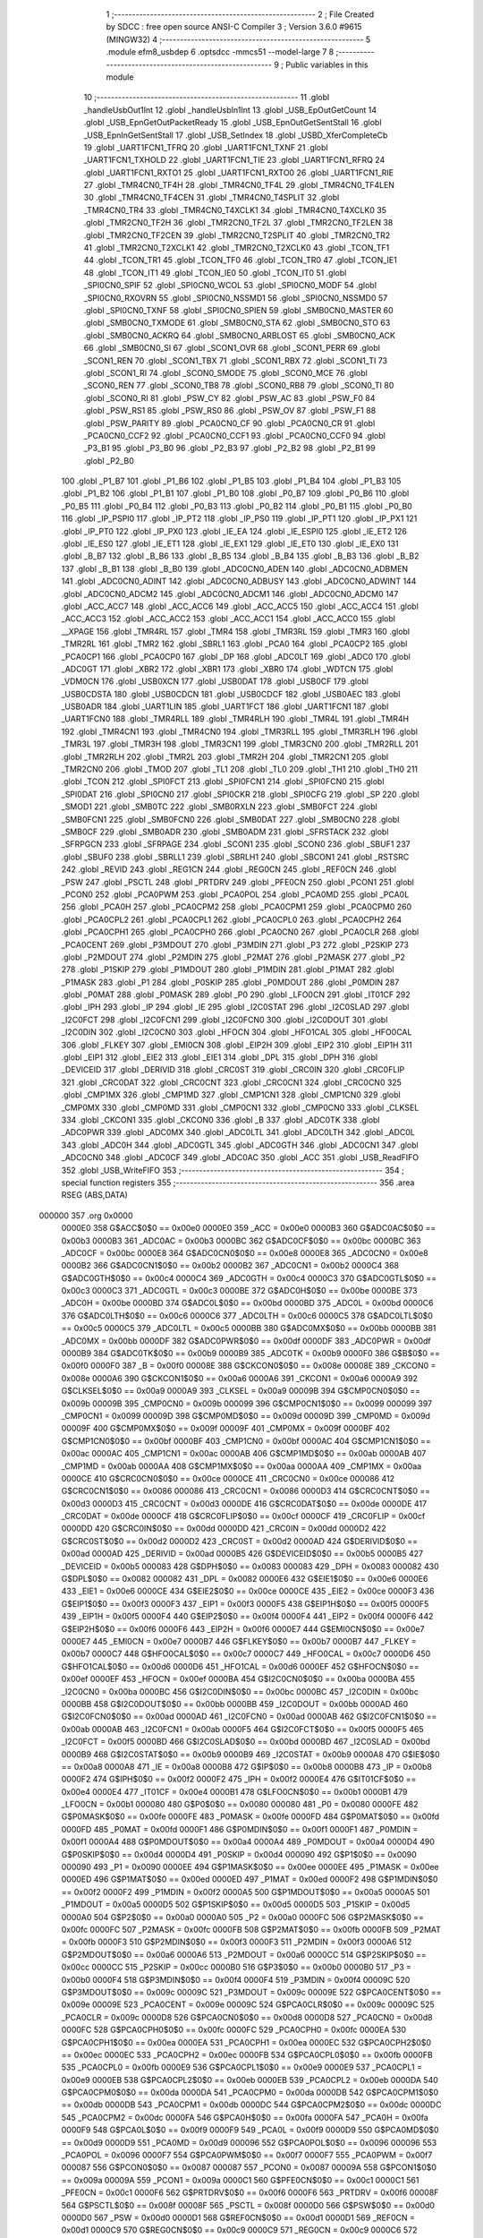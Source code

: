                                       1 ;--------------------------------------------------------
                                      2 ; File Created by SDCC : free open source ANSI-C Compiler
                                      3 ; Version 3.6.0 #9615 (MINGW32)
                                      4 ;--------------------------------------------------------
                                      5 	.module efm8_usbdep
                                      6 	.optsdcc -mmcs51 --model-large
                                      7 	
                                      8 ;--------------------------------------------------------
                                      9 ; Public variables in this module
                                     10 ;--------------------------------------------------------
                                     11 	.globl _handleUsbOut1Int
                                     12 	.globl _handleUsbIn1Int
                                     13 	.globl _USB_EpOutGetCount
                                     14 	.globl _USB_EpnGetOutPacketReady
                                     15 	.globl _USB_EpnOutGetSentStall
                                     16 	.globl _USB_EpnInGetSentStall
                                     17 	.globl _USB_SetIndex
                                     18 	.globl _USBD_XferCompleteCb
                                     19 	.globl _UART1FCN1_TFRQ
                                     20 	.globl _UART1FCN1_TXNF
                                     21 	.globl _UART1FCN1_TXHOLD
                                     22 	.globl _UART1FCN1_TIE
                                     23 	.globl _UART1FCN1_RFRQ
                                     24 	.globl _UART1FCN1_RXTO1
                                     25 	.globl _UART1FCN1_RXTO0
                                     26 	.globl _UART1FCN1_RIE
                                     27 	.globl _TMR4CN0_TF4H
                                     28 	.globl _TMR4CN0_TF4L
                                     29 	.globl _TMR4CN0_TF4LEN
                                     30 	.globl _TMR4CN0_TF4CEN
                                     31 	.globl _TMR4CN0_T4SPLIT
                                     32 	.globl _TMR4CN0_TR4
                                     33 	.globl _TMR4CN0_T4XCLK1
                                     34 	.globl _TMR4CN0_T4XCLK0
                                     35 	.globl _TMR2CN0_TF2H
                                     36 	.globl _TMR2CN0_TF2L
                                     37 	.globl _TMR2CN0_TF2LEN
                                     38 	.globl _TMR2CN0_TF2CEN
                                     39 	.globl _TMR2CN0_T2SPLIT
                                     40 	.globl _TMR2CN0_TR2
                                     41 	.globl _TMR2CN0_T2XCLK1
                                     42 	.globl _TMR2CN0_T2XCLK0
                                     43 	.globl _TCON_TF1
                                     44 	.globl _TCON_TR1
                                     45 	.globl _TCON_TF0
                                     46 	.globl _TCON_TR0
                                     47 	.globl _TCON_IE1
                                     48 	.globl _TCON_IT1
                                     49 	.globl _TCON_IE0
                                     50 	.globl _TCON_IT0
                                     51 	.globl _SPI0CN0_SPIF
                                     52 	.globl _SPI0CN0_WCOL
                                     53 	.globl _SPI0CN0_MODF
                                     54 	.globl _SPI0CN0_RXOVRN
                                     55 	.globl _SPI0CN0_NSSMD1
                                     56 	.globl _SPI0CN0_NSSMD0
                                     57 	.globl _SPI0CN0_TXNF
                                     58 	.globl _SPI0CN0_SPIEN
                                     59 	.globl _SMB0CN0_MASTER
                                     60 	.globl _SMB0CN0_TXMODE
                                     61 	.globl _SMB0CN0_STA
                                     62 	.globl _SMB0CN0_STO
                                     63 	.globl _SMB0CN0_ACKRQ
                                     64 	.globl _SMB0CN0_ARBLOST
                                     65 	.globl _SMB0CN0_ACK
                                     66 	.globl _SMB0CN0_SI
                                     67 	.globl _SCON1_OVR
                                     68 	.globl _SCON1_PERR
                                     69 	.globl _SCON1_REN
                                     70 	.globl _SCON1_TBX
                                     71 	.globl _SCON1_RBX
                                     72 	.globl _SCON1_TI
                                     73 	.globl _SCON1_RI
                                     74 	.globl _SCON0_SMODE
                                     75 	.globl _SCON0_MCE
                                     76 	.globl _SCON0_REN
                                     77 	.globl _SCON0_TB8
                                     78 	.globl _SCON0_RB8
                                     79 	.globl _SCON0_TI
                                     80 	.globl _SCON0_RI
                                     81 	.globl _PSW_CY
                                     82 	.globl _PSW_AC
                                     83 	.globl _PSW_F0
                                     84 	.globl _PSW_RS1
                                     85 	.globl _PSW_RS0
                                     86 	.globl _PSW_OV
                                     87 	.globl _PSW_F1
                                     88 	.globl _PSW_PARITY
                                     89 	.globl _PCA0CN0_CF
                                     90 	.globl _PCA0CN0_CR
                                     91 	.globl _PCA0CN0_CCF2
                                     92 	.globl _PCA0CN0_CCF1
                                     93 	.globl _PCA0CN0_CCF0
                                     94 	.globl _P3_B1
                                     95 	.globl _P3_B0
                                     96 	.globl _P2_B3
                                     97 	.globl _P2_B2
                                     98 	.globl _P2_B1
                                     99 	.globl _P2_B0
                                    100 	.globl _P1_B7
                                    101 	.globl _P1_B6
                                    102 	.globl _P1_B5
                                    103 	.globl _P1_B4
                                    104 	.globl _P1_B3
                                    105 	.globl _P1_B2
                                    106 	.globl _P1_B1
                                    107 	.globl _P1_B0
                                    108 	.globl _P0_B7
                                    109 	.globl _P0_B6
                                    110 	.globl _P0_B5
                                    111 	.globl _P0_B4
                                    112 	.globl _P0_B3
                                    113 	.globl _P0_B2
                                    114 	.globl _P0_B1
                                    115 	.globl _P0_B0
                                    116 	.globl _IP_PSPI0
                                    117 	.globl _IP_PT2
                                    118 	.globl _IP_PS0
                                    119 	.globl _IP_PT1
                                    120 	.globl _IP_PX1
                                    121 	.globl _IP_PT0
                                    122 	.globl _IP_PX0
                                    123 	.globl _IE_EA
                                    124 	.globl _IE_ESPI0
                                    125 	.globl _IE_ET2
                                    126 	.globl _IE_ES0
                                    127 	.globl _IE_ET1
                                    128 	.globl _IE_EX1
                                    129 	.globl _IE_ET0
                                    130 	.globl _IE_EX0
                                    131 	.globl _B_B7
                                    132 	.globl _B_B6
                                    133 	.globl _B_B5
                                    134 	.globl _B_B4
                                    135 	.globl _B_B3
                                    136 	.globl _B_B2
                                    137 	.globl _B_B1
                                    138 	.globl _B_B0
                                    139 	.globl _ADC0CN0_ADEN
                                    140 	.globl _ADC0CN0_ADBMEN
                                    141 	.globl _ADC0CN0_ADINT
                                    142 	.globl _ADC0CN0_ADBUSY
                                    143 	.globl _ADC0CN0_ADWINT
                                    144 	.globl _ADC0CN0_ADCM2
                                    145 	.globl _ADC0CN0_ADCM1
                                    146 	.globl _ADC0CN0_ADCM0
                                    147 	.globl _ACC_ACC7
                                    148 	.globl _ACC_ACC6
                                    149 	.globl _ACC_ACC5
                                    150 	.globl _ACC_ACC4
                                    151 	.globl _ACC_ACC3
                                    152 	.globl _ACC_ACC2
                                    153 	.globl _ACC_ACC1
                                    154 	.globl _ACC_ACC0
                                    155 	.globl __XPAGE
                                    156 	.globl _TMR4RL
                                    157 	.globl _TMR4
                                    158 	.globl _TMR3RL
                                    159 	.globl _TMR3
                                    160 	.globl _TMR2RL
                                    161 	.globl _TMR2
                                    162 	.globl _SBRL1
                                    163 	.globl _PCA0
                                    164 	.globl _PCA0CP2
                                    165 	.globl _PCA0CP1
                                    166 	.globl _PCA0CP0
                                    167 	.globl _DP
                                    168 	.globl _ADC0LT
                                    169 	.globl _ADC0
                                    170 	.globl _ADC0GT
                                    171 	.globl _XBR2
                                    172 	.globl _XBR1
                                    173 	.globl _XBR0
                                    174 	.globl _WDTCN
                                    175 	.globl _VDM0CN
                                    176 	.globl _USB0XCN
                                    177 	.globl _USB0DAT
                                    178 	.globl _USB0CF
                                    179 	.globl _USB0CDSTA
                                    180 	.globl _USB0CDCN
                                    181 	.globl _USB0CDCF
                                    182 	.globl _USB0AEC
                                    183 	.globl _USB0ADR
                                    184 	.globl _UART1LIN
                                    185 	.globl _UART1FCT
                                    186 	.globl _UART1FCN1
                                    187 	.globl _UART1FCN0
                                    188 	.globl _TMR4RLL
                                    189 	.globl _TMR4RLH
                                    190 	.globl _TMR4L
                                    191 	.globl _TMR4H
                                    192 	.globl _TMR4CN1
                                    193 	.globl _TMR4CN0
                                    194 	.globl _TMR3RLL
                                    195 	.globl _TMR3RLH
                                    196 	.globl _TMR3L
                                    197 	.globl _TMR3H
                                    198 	.globl _TMR3CN1
                                    199 	.globl _TMR3CN0
                                    200 	.globl _TMR2RLL
                                    201 	.globl _TMR2RLH
                                    202 	.globl _TMR2L
                                    203 	.globl _TMR2H
                                    204 	.globl _TMR2CN1
                                    205 	.globl _TMR2CN0
                                    206 	.globl _TMOD
                                    207 	.globl _TL1
                                    208 	.globl _TL0
                                    209 	.globl _TH1
                                    210 	.globl _TH0
                                    211 	.globl _TCON
                                    212 	.globl _SPI0FCT
                                    213 	.globl _SPI0FCN1
                                    214 	.globl _SPI0FCN0
                                    215 	.globl _SPI0DAT
                                    216 	.globl _SPI0CN0
                                    217 	.globl _SPI0CKR
                                    218 	.globl _SPI0CFG
                                    219 	.globl _SP
                                    220 	.globl _SMOD1
                                    221 	.globl _SMB0TC
                                    222 	.globl _SMB0RXLN
                                    223 	.globl _SMB0FCT
                                    224 	.globl _SMB0FCN1
                                    225 	.globl _SMB0FCN0
                                    226 	.globl _SMB0DAT
                                    227 	.globl _SMB0CN0
                                    228 	.globl _SMB0CF
                                    229 	.globl _SMB0ADR
                                    230 	.globl _SMB0ADM
                                    231 	.globl _SFRSTACK
                                    232 	.globl _SFRPGCN
                                    233 	.globl _SFRPAGE
                                    234 	.globl _SCON1
                                    235 	.globl _SCON0
                                    236 	.globl _SBUF1
                                    237 	.globl _SBUF0
                                    238 	.globl _SBRLL1
                                    239 	.globl _SBRLH1
                                    240 	.globl _SBCON1
                                    241 	.globl _RSTSRC
                                    242 	.globl _REVID
                                    243 	.globl _REG1CN
                                    244 	.globl _REG0CN
                                    245 	.globl _REF0CN
                                    246 	.globl _PSW
                                    247 	.globl _PSCTL
                                    248 	.globl _PRTDRV
                                    249 	.globl _PFE0CN
                                    250 	.globl _PCON1
                                    251 	.globl _PCON0
                                    252 	.globl _PCA0PWM
                                    253 	.globl _PCA0POL
                                    254 	.globl _PCA0MD
                                    255 	.globl _PCA0L
                                    256 	.globl _PCA0H
                                    257 	.globl _PCA0CPM2
                                    258 	.globl _PCA0CPM1
                                    259 	.globl _PCA0CPM0
                                    260 	.globl _PCA0CPL2
                                    261 	.globl _PCA0CPL1
                                    262 	.globl _PCA0CPL0
                                    263 	.globl _PCA0CPH2
                                    264 	.globl _PCA0CPH1
                                    265 	.globl _PCA0CPH0
                                    266 	.globl _PCA0CN0
                                    267 	.globl _PCA0CLR
                                    268 	.globl _PCA0CENT
                                    269 	.globl _P3MDOUT
                                    270 	.globl _P3MDIN
                                    271 	.globl _P3
                                    272 	.globl _P2SKIP
                                    273 	.globl _P2MDOUT
                                    274 	.globl _P2MDIN
                                    275 	.globl _P2MAT
                                    276 	.globl _P2MASK
                                    277 	.globl _P2
                                    278 	.globl _P1SKIP
                                    279 	.globl _P1MDOUT
                                    280 	.globl _P1MDIN
                                    281 	.globl _P1MAT
                                    282 	.globl _P1MASK
                                    283 	.globl _P1
                                    284 	.globl _P0SKIP
                                    285 	.globl _P0MDOUT
                                    286 	.globl _P0MDIN
                                    287 	.globl _P0MAT
                                    288 	.globl _P0MASK
                                    289 	.globl _P0
                                    290 	.globl _LFO0CN
                                    291 	.globl _IT01CF
                                    292 	.globl _IPH
                                    293 	.globl _IP
                                    294 	.globl _IE
                                    295 	.globl _I2C0STAT
                                    296 	.globl _I2C0SLAD
                                    297 	.globl _I2C0FCT
                                    298 	.globl _I2C0FCN1
                                    299 	.globl _I2C0FCN0
                                    300 	.globl _I2C0DOUT
                                    301 	.globl _I2C0DIN
                                    302 	.globl _I2C0CN0
                                    303 	.globl _HFOCN
                                    304 	.globl _HFO1CAL
                                    305 	.globl _HFO0CAL
                                    306 	.globl _FLKEY
                                    307 	.globl _EMI0CN
                                    308 	.globl _EIP2H
                                    309 	.globl _EIP2
                                    310 	.globl _EIP1H
                                    311 	.globl _EIP1
                                    312 	.globl _EIE2
                                    313 	.globl _EIE1
                                    314 	.globl _DPL
                                    315 	.globl _DPH
                                    316 	.globl _DEVICEID
                                    317 	.globl _DERIVID
                                    318 	.globl _CRC0ST
                                    319 	.globl _CRC0IN
                                    320 	.globl _CRC0FLIP
                                    321 	.globl _CRC0DAT
                                    322 	.globl _CRC0CNT
                                    323 	.globl _CRC0CN1
                                    324 	.globl _CRC0CN0
                                    325 	.globl _CMP1MX
                                    326 	.globl _CMP1MD
                                    327 	.globl _CMP1CN1
                                    328 	.globl _CMP1CN0
                                    329 	.globl _CMP0MX
                                    330 	.globl _CMP0MD
                                    331 	.globl _CMP0CN1
                                    332 	.globl _CMP0CN0
                                    333 	.globl _CLKSEL
                                    334 	.globl _CKCON1
                                    335 	.globl _CKCON0
                                    336 	.globl _B
                                    337 	.globl _ADC0TK
                                    338 	.globl _ADC0PWR
                                    339 	.globl _ADC0MX
                                    340 	.globl _ADC0LTL
                                    341 	.globl _ADC0LTH
                                    342 	.globl _ADC0L
                                    343 	.globl _ADC0H
                                    344 	.globl _ADC0GTL
                                    345 	.globl _ADC0GTH
                                    346 	.globl _ADC0CN1
                                    347 	.globl _ADC0CN0
                                    348 	.globl _ADC0CF
                                    349 	.globl _ADC0AC
                                    350 	.globl _ACC
                                    351 	.globl _USB_ReadFIFO
                                    352 	.globl _USB_WriteFIFO
                                    353 ;--------------------------------------------------------
                                    354 ; special function registers
                                    355 ;--------------------------------------------------------
                                    356 	.area RSEG    (ABS,DATA)
      000000                        357 	.org 0x0000
                           0000E0   358 G$ACC$0$0 == 0x00e0
                           0000E0   359 _ACC	=	0x00e0
                           0000B3   360 G$ADC0AC$0$0 == 0x00b3
                           0000B3   361 _ADC0AC	=	0x00b3
                           0000BC   362 G$ADC0CF$0$0 == 0x00bc
                           0000BC   363 _ADC0CF	=	0x00bc
                           0000E8   364 G$ADC0CN0$0$0 == 0x00e8
                           0000E8   365 _ADC0CN0	=	0x00e8
                           0000B2   366 G$ADC0CN1$0$0 == 0x00b2
                           0000B2   367 _ADC0CN1	=	0x00b2
                           0000C4   368 G$ADC0GTH$0$0 == 0x00c4
                           0000C4   369 _ADC0GTH	=	0x00c4
                           0000C3   370 G$ADC0GTL$0$0 == 0x00c3
                           0000C3   371 _ADC0GTL	=	0x00c3
                           0000BE   372 G$ADC0H$0$0 == 0x00be
                           0000BE   373 _ADC0H	=	0x00be
                           0000BD   374 G$ADC0L$0$0 == 0x00bd
                           0000BD   375 _ADC0L	=	0x00bd
                           0000C6   376 G$ADC0LTH$0$0 == 0x00c6
                           0000C6   377 _ADC0LTH	=	0x00c6
                           0000C5   378 G$ADC0LTL$0$0 == 0x00c5
                           0000C5   379 _ADC0LTL	=	0x00c5
                           0000BB   380 G$ADC0MX$0$0 == 0x00bb
                           0000BB   381 _ADC0MX	=	0x00bb
                           0000DF   382 G$ADC0PWR$0$0 == 0x00df
                           0000DF   383 _ADC0PWR	=	0x00df
                           0000B9   384 G$ADC0TK$0$0 == 0x00b9
                           0000B9   385 _ADC0TK	=	0x00b9
                           0000F0   386 G$B$0$0 == 0x00f0
                           0000F0   387 _B	=	0x00f0
                           00008E   388 G$CKCON0$0$0 == 0x008e
                           00008E   389 _CKCON0	=	0x008e
                           0000A6   390 G$CKCON1$0$0 == 0x00a6
                           0000A6   391 _CKCON1	=	0x00a6
                           0000A9   392 G$CLKSEL$0$0 == 0x00a9
                           0000A9   393 _CLKSEL	=	0x00a9
                           00009B   394 G$CMP0CN0$0$0 == 0x009b
                           00009B   395 _CMP0CN0	=	0x009b
                           000099   396 G$CMP0CN1$0$0 == 0x0099
                           000099   397 _CMP0CN1	=	0x0099
                           00009D   398 G$CMP0MD$0$0 == 0x009d
                           00009D   399 _CMP0MD	=	0x009d
                           00009F   400 G$CMP0MX$0$0 == 0x009f
                           00009F   401 _CMP0MX	=	0x009f
                           0000BF   402 G$CMP1CN0$0$0 == 0x00bf
                           0000BF   403 _CMP1CN0	=	0x00bf
                           0000AC   404 G$CMP1CN1$0$0 == 0x00ac
                           0000AC   405 _CMP1CN1	=	0x00ac
                           0000AB   406 G$CMP1MD$0$0 == 0x00ab
                           0000AB   407 _CMP1MD	=	0x00ab
                           0000AA   408 G$CMP1MX$0$0 == 0x00aa
                           0000AA   409 _CMP1MX	=	0x00aa
                           0000CE   410 G$CRC0CN0$0$0 == 0x00ce
                           0000CE   411 _CRC0CN0	=	0x00ce
                           000086   412 G$CRC0CN1$0$0 == 0x0086
                           000086   413 _CRC0CN1	=	0x0086
                           0000D3   414 G$CRC0CNT$0$0 == 0x00d3
                           0000D3   415 _CRC0CNT	=	0x00d3
                           0000DE   416 G$CRC0DAT$0$0 == 0x00de
                           0000DE   417 _CRC0DAT	=	0x00de
                           0000CF   418 G$CRC0FLIP$0$0 == 0x00cf
                           0000CF   419 _CRC0FLIP	=	0x00cf
                           0000DD   420 G$CRC0IN$0$0 == 0x00dd
                           0000DD   421 _CRC0IN	=	0x00dd
                           0000D2   422 G$CRC0ST$0$0 == 0x00d2
                           0000D2   423 _CRC0ST	=	0x00d2
                           0000AD   424 G$DERIVID$0$0 == 0x00ad
                           0000AD   425 _DERIVID	=	0x00ad
                           0000B5   426 G$DEVICEID$0$0 == 0x00b5
                           0000B5   427 _DEVICEID	=	0x00b5
                           000083   428 G$DPH$0$0 == 0x0083
                           000083   429 _DPH	=	0x0083
                           000082   430 G$DPL$0$0 == 0x0082
                           000082   431 _DPL	=	0x0082
                           0000E6   432 G$EIE1$0$0 == 0x00e6
                           0000E6   433 _EIE1	=	0x00e6
                           0000CE   434 G$EIE2$0$0 == 0x00ce
                           0000CE   435 _EIE2	=	0x00ce
                           0000F3   436 G$EIP1$0$0 == 0x00f3
                           0000F3   437 _EIP1	=	0x00f3
                           0000F5   438 G$EIP1H$0$0 == 0x00f5
                           0000F5   439 _EIP1H	=	0x00f5
                           0000F4   440 G$EIP2$0$0 == 0x00f4
                           0000F4   441 _EIP2	=	0x00f4
                           0000F6   442 G$EIP2H$0$0 == 0x00f6
                           0000F6   443 _EIP2H	=	0x00f6
                           0000E7   444 G$EMI0CN$0$0 == 0x00e7
                           0000E7   445 _EMI0CN	=	0x00e7
                           0000B7   446 G$FLKEY$0$0 == 0x00b7
                           0000B7   447 _FLKEY	=	0x00b7
                           0000C7   448 G$HFO0CAL$0$0 == 0x00c7
                           0000C7   449 _HFO0CAL	=	0x00c7
                           0000D6   450 G$HFO1CAL$0$0 == 0x00d6
                           0000D6   451 _HFO1CAL	=	0x00d6
                           0000EF   452 G$HFOCN$0$0 == 0x00ef
                           0000EF   453 _HFOCN	=	0x00ef
                           0000BA   454 G$I2C0CN0$0$0 == 0x00ba
                           0000BA   455 _I2C0CN0	=	0x00ba
                           0000BC   456 G$I2C0DIN$0$0 == 0x00bc
                           0000BC   457 _I2C0DIN	=	0x00bc
                           0000BB   458 G$I2C0DOUT$0$0 == 0x00bb
                           0000BB   459 _I2C0DOUT	=	0x00bb
                           0000AD   460 G$I2C0FCN0$0$0 == 0x00ad
                           0000AD   461 _I2C0FCN0	=	0x00ad
                           0000AB   462 G$I2C0FCN1$0$0 == 0x00ab
                           0000AB   463 _I2C0FCN1	=	0x00ab
                           0000F5   464 G$I2C0FCT$0$0 == 0x00f5
                           0000F5   465 _I2C0FCT	=	0x00f5
                           0000BD   466 G$I2C0SLAD$0$0 == 0x00bd
                           0000BD   467 _I2C0SLAD	=	0x00bd
                           0000B9   468 G$I2C0STAT$0$0 == 0x00b9
                           0000B9   469 _I2C0STAT	=	0x00b9
                           0000A8   470 G$IE$0$0 == 0x00a8
                           0000A8   471 _IE	=	0x00a8
                           0000B8   472 G$IP$0$0 == 0x00b8
                           0000B8   473 _IP	=	0x00b8
                           0000F2   474 G$IPH$0$0 == 0x00f2
                           0000F2   475 _IPH	=	0x00f2
                           0000E4   476 G$IT01CF$0$0 == 0x00e4
                           0000E4   477 _IT01CF	=	0x00e4
                           0000B1   478 G$LFO0CN$0$0 == 0x00b1
                           0000B1   479 _LFO0CN	=	0x00b1
                           000080   480 G$P0$0$0 == 0x0080
                           000080   481 _P0	=	0x0080
                           0000FE   482 G$P0MASK$0$0 == 0x00fe
                           0000FE   483 _P0MASK	=	0x00fe
                           0000FD   484 G$P0MAT$0$0 == 0x00fd
                           0000FD   485 _P0MAT	=	0x00fd
                           0000F1   486 G$P0MDIN$0$0 == 0x00f1
                           0000F1   487 _P0MDIN	=	0x00f1
                           0000A4   488 G$P0MDOUT$0$0 == 0x00a4
                           0000A4   489 _P0MDOUT	=	0x00a4
                           0000D4   490 G$P0SKIP$0$0 == 0x00d4
                           0000D4   491 _P0SKIP	=	0x00d4
                           000090   492 G$P1$0$0 == 0x0090
                           000090   493 _P1	=	0x0090
                           0000EE   494 G$P1MASK$0$0 == 0x00ee
                           0000EE   495 _P1MASK	=	0x00ee
                           0000ED   496 G$P1MAT$0$0 == 0x00ed
                           0000ED   497 _P1MAT	=	0x00ed
                           0000F2   498 G$P1MDIN$0$0 == 0x00f2
                           0000F2   499 _P1MDIN	=	0x00f2
                           0000A5   500 G$P1MDOUT$0$0 == 0x00a5
                           0000A5   501 _P1MDOUT	=	0x00a5
                           0000D5   502 G$P1SKIP$0$0 == 0x00d5
                           0000D5   503 _P1SKIP	=	0x00d5
                           0000A0   504 G$P2$0$0 == 0x00a0
                           0000A0   505 _P2	=	0x00a0
                           0000FC   506 G$P2MASK$0$0 == 0x00fc
                           0000FC   507 _P2MASK	=	0x00fc
                           0000FB   508 G$P2MAT$0$0 == 0x00fb
                           0000FB   509 _P2MAT	=	0x00fb
                           0000F3   510 G$P2MDIN$0$0 == 0x00f3
                           0000F3   511 _P2MDIN	=	0x00f3
                           0000A6   512 G$P2MDOUT$0$0 == 0x00a6
                           0000A6   513 _P2MDOUT	=	0x00a6
                           0000CC   514 G$P2SKIP$0$0 == 0x00cc
                           0000CC   515 _P2SKIP	=	0x00cc
                           0000B0   516 G$P3$0$0 == 0x00b0
                           0000B0   517 _P3	=	0x00b0
                           0000F4   518 G$P3MDIN$0$0 == 0x00f4
                           0000F4   519 _P3MDIN	=	0x00f4
                           00009C   520 G$P3MDOUT$0$0 == 0x009c
                           00009C   521 _P3MDOUT	=	0x009c
                           00009E   522 G$PCA0CENT$0$0 == 0x009e
                           00009E   523 _PCA0CENT	=	0x009e
                           00009C   524 G$PCA0CLR$0$0 == 0x009c
                           00009C   525 _PCA0CLR	=	0x009c
                           0000D8   526 G$PCA0CN0$0$0 == 0x00d8
                           0000D8   527 _PCA0CN0	=	0x00d8
                           0000FC   528 G$PCA0CPH0$0$0 == 0x00fc
                           0000FC   529 _PCA0CPH0	=	0x00fc
                           0000EA   530 G$PCA0CPH1$0$0 == 0x00ea
                           0000EA   531 _PCA0CPH1	=	0x00ea
                           0000EC   532 G$PCA0CPH2$0$0 == 0x00ec
                           0000EC   533 _PCA0CPH2	=	0x00ec
                           0000FB   534 G$PCA0CPL0$0$0 == 0x00fb
                           0000FB   535 _PCA0CPL0	=	0x00fb
                           0000E9   536 G$PCA0CPL1$0$0 == 0x00e9
                           0000E9   537 _PCA0CPL1	=	0x00e9
                           0000EB   538 G$PCA0CPL2$0$0 == 0x00eb
                           0000EB   539 _PCA0CPL2	=	0x00eb
                           0000DA   540 G$PCA0CPM0$0$0 == 0x00da
                           0000DA   541 _PCA0CPM0	=	0x00da
                           0000DB   542 G$PCA0CPM1$0$0 == 0x00db
                           0000DB   543 _PCA0CPM1	=	0x00db
                           0000DC   544 G$PCA0CPM2$0$0 == 0x00dc
                           0000DC   545 _PCA0CPM2	=	0x00dc
                           0000FA   546 G$PCA0H$0$0 == 0x00fa
                           0000FA   547 _PCA0H	=	0x00fa
                           0000F9   548 G$PCA0L$0$0 == 0x00f9
                           0000F9   549 _PCA0L	=	0x00f9
                           0000D9   550 G$PCA0MD$0$0 == 0x00d9
                           0000D9   551 _PCA0MD	=	0x00d9
                           000096   552 G$PCA0POL$0$0 == 0x0096
                           000096   553 _PCA0POL	=	0x0096
                           0000F7   554 G$PCA0PWM$0$0 == 0x00f7
                           0000F7   555 _PCA0PWM	=	0x00f7
                           000087   556 G$PCON0$0$0 == 0x0087
                           000087   557 _PCON0	=	0x0087
                           00009A   558 G$PCON1$0$0 == 0x009a
                           00009A   559 _PCON1	=	0x009a
                           0000C1   560 G$PFE0CN$0$0 == 0x00c1
                           0000C1   561 _PFE0CN	=	0x00c1
                           0000F6   562 G$PRTDRV$0$0 == 0x00f6
                           0000F6   563 _PRTDRV	=	0x00f6
                           00008F   564 G$PSCTL$0$0 == 0x008f
                           00008F   565 _PSCTL	=	0x008f
                           0000D0   566 G$PSW$0$0 == 0x00d0
                           0000D0   567 _PSW	=	0x00d0
                           0000D1   568 G$REF0CN$0$0 == 0x00d1
                           0000D1   569 _REF0CN	=	0x00d1
                           0000C9   570 G$REG0CN$0$0 == 0x00c9
                           0000C9   571 _REG0CN	=	0x00c9
                           0000C6   572 G$REG1CN$0$0 == 0x00c6
                           0000C6   573 _REG1CN	=	0x00c6
                           0000B6   574 G$REVID$0$0 == 0x00b6
                           0000B6   575 _REVID	=	0x00b6
                           0000EF   576 G$RSTSRC$0$0 == 0x00ef
                           0000EF   577 _RSTSRC	=	0x00ef
                           000094   578 G$SBCON1$0$0 == 0x0094
                           000094   579 _SBCON1	=	0x0094
                           000096   580 G$SBRLH1$0$0 == 0x0096
                           000096   581 _SBRLH1	=	0x0096
                           000095   582 G$SBRLL1$0$0 == 0x0095
                           000095   583 _SBRLL1	=	0x0095
                           000099   584 G$SBUF0$0$0 == 0x0099
                           000099   585 _SBUF0	=	0x0099
                           000092   586 G$SBUF1$0$0 == 0x0092
                           000092   587 _SBUF1	=	0x0092
                           000098   588 G$SCON0$0$0 == 0x0098
                           000098   589 _SCON0	=	0x0098
                           0000C8   590 G$SCON1$0$0 == 0x00c8
                           0000C8   591 _SCON1	=	0x00c8
                           0000A7   592 G$SFRPAGE$0$0 == 0x00a7
                           0000A7   593 _SFRPAGE	=	0x00a7
                           0000CF   594 G$SFRPGCN$0$0 == 0x00cf
                           0000CF   595 _SFRPGCN	=	0x00cf
                           0000D7   596 G$SFRSTACK$0$0 == 0x00d7
                           0000D7   597 _SFRSTACK	=	0x00d7
                           0000D6   598 G$SMB0ADM$0$0 == 0x00d6
                           0000D6   599 _SMB0ADM	=	0x00d6
                           0000D7   600 G$SMB0ADR$0$0 == 0x00d7
                           0000D7   601 _SMB0ADR	=	0x00d7
                           0000C1   602 G$SMB0CF$0$0 == 0x00c1
                           0000C1   603 _SMB0CF	=	0x00c1
                           0000C0   604 G$SMB0CN0$0$0 == 0x00c0
                           0000C0   605 _SMB0CN0	=	0x00c0
                           0000C2   606 G$SMB0DAT$0$0 == 0x00c2
                           0000C2   607 _SMB0DAT	=	0x00c2
                           0000C3   608 G$SMB0FCN0$0$0 == 0x00c3
                           0000C3   609 _SMB0FCN0	=	0x00c3
                           0000C4   610 G$SMB0FCN1$0$0 == 0x00c4
                           0000C4   611 _SMB0FCN1	=	0x00c4
                           0000EF   612 G$SMB0FCT$0$0 == 0x00ef
                           0000EF   613 _SMB0FCT	=	0x00ef
                           0000C5   614 G$SMB0RXLN$0$0 == 0x00c5
                           0000C5   615 _SMB0RXLN	=	0x00c5
                           0000AC   616 G$SMB0TC$0$0 == 0x00ac
                           0000AC   617 _SMB0TC	=	0x00ac
                           000093   618 G$SMOD1$0$0 == 0x0093
                           000093   619 _SMOD1	=	0x0093
                           000081   620 G$SP$0$0 == 0x0081
                           000081   621 _SP	=	0x0081
                           0000A1   622 G$SPI0CFG$0$0 == 0x00a1
                           0000A1   623 _SPI0CFG	=	0x00a1
                           0000A2   624 G$SPI0CKR$0$0 == 0x00a2
                           0000A2   625 _SPI0CKR	=	0x00a2
                           0000F8   626 G$SPI0CN0$0$0 == 0x00f8
                           0000F8   627 _SPI0CN0	=	0x00f8
                           0000A3   628 G$SPI0DAT$0$0 == 0x00a3
                           0000A3   629 _SPI0DAT	=	0x00a3
                           00009A   630 G$SPI0FCN0$0$0 == 0x009a
                           00009A   631 _SPI0FCN0	=	0x009a
                           00009B   632 G$SPI0FCN1$0$0 == 0x009b
                           00009B   633 _SPI0FCN1	=	0x009b
                           0000F7   634 G$SPI0FCT$0$0 == 0x00f7
                           0000F7   635 _SPI0FCT	=	0x00f7
                           000088   636 G$TCON$0$0 == 0x0088
                           000088   637 _TCON	=	0x0088
                           00008C   638 G$TH0$0$0 == 0x008c
                           00008C   639 _TH0	=	0x008c
                           00008D   640 G$TH1$0$0 == 0x008d
                           00008D   641 _TH1	=	0x008d
                           00008A   642 G$TL0$0$0 == 0x008a
                           00008A   643 _TL0	=	0x008a
                           00008B   644 G$TL1$0$0 == 0x008b
                           00008B   645 _TL1	=	0x008b
                           000089   646 G$TMOD$0$0 == 0x0089
                           000089   647 _TMOD	=	0x0089
                           0000C8   648 G$TMR2CN0$0$0 == 0x00c8
                           0000C8   649 _TMR2CN0	=	0x00c8
                           0000FD   650 G$TMR2CN1$0$0 == 0x00fd
                           0000FD   651 _TMR2CN1	=	0x00fd
                           0000CD   652 G$TMR2H$0$0 == 0x00cd
                           0000CD   653 _TMR2H	=	0x00cd
                           0000CC   654 G$TMR2L$0$0 == 0x00cc
                           0000CC   655 _TMR2L	=	0x00cc
                           0000CB   656 G$TMR2RLH$0$0 == 0x00cb
                           0000CB   657 _TMR2RLH	=	0x00cb
                           0000CA   658 G$TMR2RLL$0$0 == 0x00ca
                           0000CA   659 _TMR2RLL	=	0x00ca
                           000091   660 G$TMR3CN0$0$0 == 0x0091
                           000091   661 _TMR3CN0	=	0x0091
                           0000FE   662 G$TMR3CN1$0$0 == 0x00fe
                           0000FE   663 _TMR3CN1	=	0x00fe
                           000095   664 G$TMR3H$0$0 == 0x0095
                           000095   665 _TMR3H	=	0x0095
                           000094   666 G$TMR3L$0$0 == 0x0094
                           000094   667 _TMR3L	=	0x0094
                           000093   668 G$TMR3RLH$0$0 == 0x0093
                           000093   669 _TMR3RLH	=	0x0093
                           000092   670 G$TMR3RLL$0$0 == 0x0092
                           000092   671 _TMR3RLL	=	0x0092
                           000098   672 G$TMR4CN0$0$0 == 0x0098
                           000098   673 _TMR4CN0	=	0x0098
                           0000FF   674 G$TMR4CN1$0$0 == 0x00ff
                           0000FF   675 _TMR4CN1	=	0x00ff
                           0000A5   676 G$TMR4H$0$0 == 0x00a5
                           0000A5   677 _TMR4H	=	0x00a5
                           0000A4   678 G$TMR4L$0$0 == 0x00a4
                           0000A4   679 _TMR4L	=	0x00a4
                           0000A3   680 G$TMR4RLH$0$0 == 0x00a3
                           0000A3   681 _TMR4RLH	=	0x00a3
                           0000A2   682 G$TMR4RLL$0$0 == 0x00a2
                           0000A2   683 _TMR4RLL	=	0x00a2
                           00009D   684 G$UART1FCN0$0$0 == 0x009d
                           00009D   685 _UART1FCN0	=	0x009d
                           0000D8   686 G$UART1FCN1$0$0 == 0x00d8
                           0000D8   687 _UART1FCN1	=	0x00d8
                           0000FA   688 G$UART1FCT$0$0 == 0x00fa
                           0000FA   689 _UART1FCT	=	0x00fa
                           00009E   690 G$UART1LIN$0$0 == 0x009e
                           00009E   691 _UART1LIN	=	0x009e
                           0000AE   692 G$USB0ADR$0$0 == 0x00ae
                           0000AE   693 _USB0ADR	=	0x00ae
                           0000B2   694 G$USB0AEC$0$0 == 0x00b2
                           0000B2   695 _USB0AEC	=	0x00b2
                           0000B6   696 G$USB0CDCF$0$0 == 0x00b6
                           0000B6   697 _USB0CDCF	=	0x00b6
                           0000BE   698 G$USB0CDCN$0$0 == 0x00be
                           0000BE   699 _USB0CDCN	=	0x00be
                           0000BF   700 G$USB0CDSTA$0$0 == 0x00bf
                           0000BF   701 _USB0CDSTA	=	0x00bf
                           0000B5   702 G$USB0CF$0$0 == 0x00b5
                           0000B5   703 _USB0CF	=	0x00b5
                           0000AF   704 G$USB0DAT$0$0 == 0x00af
                           0000AF   705 _USB0DAT	=	0x00af
                           0000B3   706 G$USB0XCN$0$0 == 0x00b3
                           0000B3   707 _USB0XCN	=	0x00b3
                           0000FF   708 G$VDM0CN$0$0 == 0x00ff
                           0000FF   709 _VDM0CN	=	0x00ff
                           000097   710 G$WDTCN$0$0 == 0x0097
                           000097   711 _WDTCN	=	0x0097
                           0000E1   712 G$XBR0$0$0 == 0x00e1
                           0000E1   713 _XBR0	=	0x00e1
                           0000E2   714 G$XBR1$0$0 == 0x00e2
                           0000E2   715 _XBR1	=	0x00e2
                           0000E3   716 G$XBR2$0$0 == 0x00e3
                           0000E3   717 _XBR2	=	0x00e3
                           0000C3   718 G$ADC0GT$0$0 == 0x00c3
                           0000C3   719 _ADC0GT	=	0x00c3
                           0000BD   720 G$ADC0$0$0 == 0x00bd
                           0000BD   721 _ADC0	=	0x00bd
                           0000C5   722 G$ADC0LT$0$0 == 0x00c5
                           0000C5   723 _ADC0LT	=	0x00c5
                           000082   724 G$DP$0$0 == 0x0082
                           000082   725 _DP	=	0x0082
                           0000FB   726 G$PCA0CP0$0$0 == 0x00fb
                           0000FB   727 _PCA0CP0	=	0x00fb
                           0000E9   728 G$PCA0CP1$0$0 == 0x00e9
                           0000E9   729 _PCA0CP1	=	0x00e9
                           0000EB   730 G$PCA0CP2$0$0 == 0x00eb
                           0000EB   731 _PCA0CP2	=	0x00eb
                           0000F9   732 G$PCA0$0$0 == 0x00f9
                           0000F9   733 _PCA0	=	0x00f9
                           000095   734 G$SBRL1$0$0 == 0x0095
                           000095   735 _SBRL1	=	0x0095
                           0000CC   736 G$TMR2$0$0 == 0x00cc
                           0000CC   737 _TMR2	=	0x00cc
                           0000CA   738 G$TMR2RL$0$0 == 0x00ca
                           0000CA   739 _TMR2RL	=	0x00ca
                           000094   740 G$TMR3$0$0 == 0x0094
                           000094   741 _TMR3	=	0x0094
                           000092   742 G$TMR3RL$0$0 == 0x0092
                           000092   743 _TMR3RL	=	0x0092
                           0000A4   744 G$TMR4$0$0 == 0x00a4
                           0000A4   745 _TMR4	=	0x00a4
                           0000A2   746 G$TMR4RL$0$0 == 0x00a2
                           0000A2   747 _TMR4RL	=	0x00a2
                           0000AA   748 G$_XPAGE$0$0 == 0x00aa
                           0000AA   749 __XPAGE	=	0x00aa
                                    750 ;--------------------------------------------------------
                                    751 ; special function bits
                                    752 ;--------------------------------------------------------
                                    753 	.area RSEG    (ABS,DATA)
      000000                        754 	.org 0x0000
                           0000E0   755 G$ACC_ACC0$0$0 == 0x00e0
                           0000E0   756 _ACC_ACC0	=	0x00e0
                           0000E1   757 G$ACC_ACC1$0$0 == 0x00e1
                           0000E1   758 _ACC_ACC1	=	0x00e1
                           0000E2   759 G$ACC_ACC2$0$0 == 0x00e2
                           0000E2   760 _ACC_ACC2	=	0x00e2
                           0000E3   761 G$ACC_ACC3$0$0 == 0x00e3
                           0000E3   762 _ACC_ACC3	=	0x00e3
                           0000E4   763 G$ACC_ACC4$0$0 == 0x00e4
                           0000E4   764 _ACC_ACC4	=	0x00e4
                           0000E5   765 G$ACC_ACC5$0$0 == 0x00e5
                           0000E5   766 _ACC_ACC5	=	0x00e5
                           0000E6   767 G$ACC_ACC6$0$0 == 0x00e6
                           0000E6   768 _ACC_ACC6	=	0x00e6
                           0000E7   769 G$ACC_ACC7$0$0 == 0x00e7
                           0000E7   770 _ACC_ACC7	=	0x00e7
                           0000E8   771 G$ADC0CN0_ADCM0$0$0 == 0x00e8
                           0000E8   772 _ADC0CN0_ADCM0	=	0x00e8
                           0000E9   773 G$ADC0CN0_ADCM1$0$0 == 0x00e9
                           0000E9   774 _ADC0CN0_ADCM1	=	0x00e9
                           0000EA   775 G$ADC0CN0_ADCM2$0$0 == 0x00ea
                           0000EA   776 _ADC0CN0_ADCM2	=	0x00ea
                           0000EB   777 G$ADC0CN0_ADWINT$0$0 == 0x00eb
                           0000EB   778 _ADC0CN0_ADWINT	=	0x00eb
                           0000EC   779 G$ADC0CN0_ADBUSY$0$0 == 0x00ec
                           0000EC   780 _ADC0CN0_ADBUSY	=	0x00ec
                           0000ED   781 G$ADC0CN0_ADINT$0$0 == 0x00ed
                           0000ED   782 _ADC0CN0_ADINT	=	0x00ed
                           0000EE   783 G$ADC0CN0_ADBMEN$0$0 == 0x00ee
                           0000EE   784 _ADC0CN0_ADBMEN	=	0x00ee
                           0000EF   785 G$ADC0CN0_ADEN$0$0 == 0x00ef
                           0000EF   786 _ADC0CN0_ADEN	=	0x00ef
                           0000F0   787 G$B_B0$0$0 == 0x00f0
                           0000F0   788 _B_B0	=	0x00f0
                           0000F1   789 G$B_B1$0$0 == 0x00f1
                           0000F1   790 _B_B1	=	0x00f1
                           0000F2   791 G$B_B2$0$0 == 0x00f2
                           0000F2   792 _B_B2	=	0x00f2
                           0000F3   793 G$B_B3$0$0 == 0x00f3
                           0000F3   794 _B_B3	=	0x00f3
                           0000F4   795 G$B_B4$0$0 == 0x00f4
                           0000F4   796 _B_B4	=	0x00f4
                           0000F5   797 G$B_B5$0$0 == 0x00f5
                           0000F5   798 _B_B5	=	0x00f5
                           0000F6   799 G$B_B6$0$0 == 0x00f6
                           0000F6   800 _B_B6	=	0x00f6
                           0000F7   801 G$B_B7$0$0 == 0x00f7
                           0000F7   802 _B_B7	=	0x00f7
                           0000A8   803 G$IE_EX0$0$0 == 0x00a8
                           0000A8   804 _IE_EX0	=	0x00a8
                           0000A9   805 G$IE_ET0$0$0 == 0x00a9
                           0000A9   806 _IE_ET0	=	0x00a9
                           0000AA   807 G$IE_EX1$0$0 == 0x00aa
                           0000AA   808 _IE_EX1	=	0x00aa
                           0000AB   809 G$IE_ET1$0$0 == 0x00ab
                           0000AB   810 _IE_ET1	=	0x00ab
                           0000AC   811 G$IE_ES0$0$0 == 0x00ac
                           0000AC   812 _IE_ES0	=	0x00ac
                           0000AD   813 G$IE_ET2$0$0 == 0x00ad
                           0000AD   814 _IE_ET2	=	0x00ad
                           0000AE   815 G$IE_ESPI0$0$0 == 0x00ae
                           0000AE   816 _IE_ESPI0	=	0x00ae
                           0000AF   817 G$IE_EA$0$0 == 0x00af
                           0000AF   818 _IE_EA	=	0x00af
                           0000B8   819 G$IP_PX0$0$0 == 0x00b8
                           0000B8   820 _IP_PX0	=	0x00b8
                           0000B9   821 G$IP_PT0$0$0 == 0x00b9
                           0000B9   822 _IP_PT0	=	0x00b9
                           0000BA   823 G$IP_PX1$0$0 == 0x00ba
                           0000BA   824 _IP_PX1	=	0x00ba
                           0000BB   825 G$IP_PT1$0$0 == 0x00bb
                           0000BB   826 _IP_PT1	=	0x00bb
                           0000BC   827 G$IP_PS0$0$0 == 0x00bc
                           0000BC   828 _IP_PS0	=	0x00bc
                           0000BD   829 G$IP_PT2$0$0 == 0x00bd
                           0000BD   830 _IP_PT2	=	0x00bd
                           0000BE   831 G$IP_PSPI0$0$0 == 0x00be
                           0000BE   832 _IP_PSPI0	=	0x00be
                           000080   833 G$P0_B0$0$0 == 0x0080
                           000080   834 _P0_B0	=	0x0080
                           000081   835 G$P0_B1$0$0 == 0x0081
                           000081   836 _P0_B1	=	0x0081
                           000082   837 G$P0_B2$0$0 == 0x0082
                           000082   838 _P0_B2	=	0x0082
                           000083   839 G$P0_B3$0$0 == 0x0083
                           000083   840 _P0_B3	=	0x0083
                           000084   841 G$P0_B4$0$0 == 0x0084
                           000084   842 _P0_B4	=	0x0084
                           000085   843 G$P0_B5$0$0 == 0x0085
                           000085   844 _P0_B5	=	0x0085
                           000086   845 G$P0_B6$0$0 == 0x0086
                           000086   846 _P0_B6	=	0x0086
                           000087   847 G$P0_B7$0$0 == 0x0087
                           000087   848 _P0_B7	=	0x0087
                           000090   849 G$P1_B0$0$0 == 0x0090
                           000090   850 _P1_B0	=	0x0090
                           000091   851 G$P1_B1$0$0 == 0x0091
                           000091   852 _P1_B1	=	0x0091
                           000092   853 G$P1_B2$0$0 == 0x0092
                           000092   854 _P1_B2	=	0x0092
                           000093   855 G$P1_B3$0$0 == 0x0093
                           000093   856 _P1_B3	=	0x0093
                           000094   857 G$P1_B4$0$0 == 0x0094
                           000094   858 _P1_B4	=	0x0094
                           000095   859 G$P1_B5$0$0 == 0x0095
                           000095   860 _P1_B5	=	0x0095
                           000096   861 G$P1_B6$0$0 == 0x0096
                           000096   862 _P1_B6	=	0x0096
                           000097   863 G$P1_B7$0$0 == 0x0097
                           000097   864 _P1_B7	=	0x0097
                           0000A0   865 G$P2_B0$0$0 == 0x00a0
                           0000A0   866 _P2_B0	=	0x00a0
                           0000A1   867 G$P2_B1$0$0 == 0x00a1
                           0000A1   868 _P2_B1	=	0x00a1
                           0000A2   869 G$P2_B2$0$0 == 0x00a2
                           0000A2   870 _P2_B2	=	0x00a2
                           0000A3   871 G$P2_B3$0$0 == 0x00a3
                           0000A3   872 _P2_B3	=	0x00a3
                           0000B0   873 G$P3_B0$0$0 == 0x00b0
                           0000B0   874 _P3_B0	=	0x00b0
                           0000B1   875 G$P3_B1$0$0 == 0x00b1
                           0000B1   876 _P3_B1	=	0x00b1
                           0000D8   877 G$PCA0CN0_CCF0$0$0 == 0x00d8
                           0000D8   878 _PCA0CN0_CCF0	=	0x00d8
                           0000D9   879 G$PCA0CN0_CCF1$0$0 == 0x00d9
                           0000D9   880 _PCA0CN0_CCF1	=	0x00d9
                           0000DA   881 G$PCA0CN0_CCF2$0$0 == 0x00da
                           0000DA   882 _PCA0CN0_CCF2	=	0x00da
                           0000DE   883 G$PCA0CN0_CR$0$0 == 0x00de
                           0000DE   884 _PCA0CN0_CR	=	0x00de
                           0000DF   885 G$PCA0CN0_CF$0$0 == 0x00df
                           0000DF   886 _PCA0CN0_CF	=	0x00df
                           0000D0   887 G$PSW_PARITY$0$0 == 0x00d0
                           0000D0   888 _PSW_PARITY	=	0x00d0
                           0000D1   889 G$PSW_F1$0$0 == 0x00d1
                           0000D1   890 _PSW_F1	=	0x00d1
                           0000D2   891 G$PSW_OV$0$0 == 0x00d2
                           0000D2   892 _PSW_OV	=	0x00d2
                           0000D3   893 G$PSW_RS0$0$0 == 0x00d3
                           0000D3   894 _PSW_RS0	=	0x00d3
                           0000D4   895 G$PSW_RS1$0$0 == 0x00d4
                           0000D4   896 _PSW_RS1	=	0x00d4
                           0000D5   897 G$PSW_F0$0$0 == 0x00d5
                           0000D5   898 _PSW_F0	=	0x00d5
                           0000D6   899 G$PSW_AC$0$0 == 0x00d6
                           0000D6   900 _PSW_AC	=	0x00d6
                           0000D7   901 G$PSW_CY$0$0 == 0x00d7
                           0000D7   902 _PSW_CY	=	0x00d7
                           000098   903 G$SCON0_RI$0$0 == 0x0098
                           000098   904 _SCON0_RI	=	0x0098
                           000099   905 G$SCON0_TI$0$0 == 0x0099
                           000099   906 _SCON0_TI	=	0x0099
                           00009A   907 G$SCON0_RB8$0$0 == 0x009a
                           00009A   908 _SCON0_RB8	=	0x009a
                           00009B   909 G$SCON0_TB8$0$0 == 0x009b
                           00009B   910 _SCON0_TB8	=	0x009b
                           00009C   911 G$SCON0_REN$0$0 == 0x009c
                           00009C   912 _SCON0_REN	=	0x009c
                           00009D   913 G$SCON0_MCE$0$0 == 0x009d
                           00009D   914 _SCON0_MCE	=	0x009d
                           00009F   915 G$SCON0_SMODE$0$0 == 0x009f
                           00009F   916 _SCON0_SMODE	=	0x009f
                           0000C8   917 G$SCON1_RI$0$0 == 0x00c8
                           0000C8   918 _SCON1_RI	=	0x00c8
                           0000C9   919 G$SCON1_TI$0$0 == 0x00c9
                           0000C9   920 _SCON1_TI	=	0x00c9
                           0000CA   921 G$SCON1_RBX$0$0 == 0x00ca
                           0000CA   922 _SCON1_RBX	=	0x00ca
                           0000CB   923 G$SCON1_TBX$0$0 == 0x00cb
                           0000CB   924 _SCON1_TBX	=	0x00cb
                           0000CC   925 G$SCON1_REN$0$0 == 0x00cc
                           0000CC   926 _SCON1_REN	=	0x00cc
                           0000CE   927 G$SCON1_PERR$0$0 == 0x00ce
                           0000CE   928 _SCON1_PERR	=	0x00ce
                           0000CF   929 G$SCON1_OVR$0$0 == 0x00cf
                           0000CF   930 _SCON1_OVR	=	0x00cf
                           0000C0   931 G$SMB0CN0_SI$0$0 == 0x00c0
                           0000C0   932 _SMB0CN0_SI	=	0x00c0
                           0000C1   933 G$SMB0CN0_ACK$0$0 == 0x00c1
                           0000C1   934 _SMB0CN0_ACK	=	0x00c1
                           0000C2   935 G$SMB0CN0_ARBLOST$0$0 == 0x00c2
                           0000C2   936 _SMB0CN0_ARBLOST	=	0x00c2
                           0000C3   937 G$SMB0CN0_ACKRQ$0$0 == 0x00c3
                           0000C3   938 _SMB0CN0_ACKRQ	=	0x00c3
                           0000C4   939 G$SMB0CN0_STO$0$0 == 0x00c4
                           0000C4   940 _SMB0CN0_STO	=	0x00c4
                           0000C5   941 G$SMB0CN0_STA$0$0 == 0x00c5
                           0000C5   942 _SMB0CN0_STA	=	0x00c5
                           0000C6   943 G$SMB0CN0_TXMODE$0$0 == 0x00c6
                           0000C6   944 _SMB0CN0_TXMODE	=	0x00c6
                           0000C7   945 G$SMB0CN0_MASTER$0$0 == 0x00c7
                           0000C7   946 _SMB0CN0_MASTER	=	0x00c7
                           0000F8   947 G$SPI0CN0_SPIEN$0$0 == 0x00f8
                           0000F8   948 _SPI0CN0_SPIEN	=	0x00f8
                           0000F9   949 G$SPI0CN0_TXNF$0$0 == 0x00f9
                           0000F9   950 _SPI0CN0_TXNF	=	0x00f9
                           0000FA   951 G$SPI0CN0_NSSMD0$0$0 == 0x00fa
                           0000FA   952 _SPI0CN0_NSSMD0	=	0x00fa
                           0000FB   953 G$SPI0CN0_NSSMD1$0$0 == 0x00fb
                           0000FB   954 _SPI0CN0_NSSMD1	=	0x00fb
                           0000FC   955 G$SPI0CN0_RXOVRN$0$0 == 0x00fc
                           0000FC   956 _SPI0CN0_RXOVRN	=	0x00fc
                           0000FD   957 G$SPI0CN0_MODF$0$0 == 0x00fd
                           0000FD   958 _SPI0CN0_MODF	=	0x00fd
                           0000FE   959 G$SPI0CN0_WCOL$0$0 == 0x00fe
                           0000FE   960 _SPI0CN0_WCOL	=	0x00fe
                           0000FF   961 G$SPI0CN0_SPIF$0$0 == 0x00ff
                           0000FF   962 _SPI0CN0_SPIF	=	0x00ff
                           000088   963 G$TCON_IT0$0$0 == 0x0088
                           000088   964 _TCON_IT0	=	0x0088
                           000089   965 G$TCON_IE0$0$0 == 0x0089
                           000089   966 _TCON_IE0	=	0x0089
                           00008A   967 G$TCON_IT1$0$0 == 0x008a
                           00008A   968 _TCON_IT1	=	0x008a
                           00008B   969 G$TCON_IE1$0$0 == 0x008b
                           00008B   970 _TCON_IE1	=	0x008b
                           00008C   971 G$TCON_TR0$0$0 == 0x008c
                           00008C   972 _TCON_TR0	=	0x008c
                           00008D   973 G$TCON_TF0$0$0 == 0x008d
                           00008D   974 _TCON_TF0	=	0x008d
                           00008E   975 G$TCON_TR1$0$0 == 0x008e
                           00008E   976 _TCON_TR1	=	0x008e
                           00008F   977 G$TCON_TF1$0$0 == 0x008f
                           00008F   978 _TCON_TF1	=	0x008f
                           0000C8   979 G$TMR2CN0_T2XCLK0$0$0 == 0x00c8
                           0000C8   980 _TMR2CN0_T2XCLK0	=	0x00c8
                           0000C9   981 G$TMR2CN0_T2XCLK1$0$0 == 0x00c9
                           0000C9   982 _TMR2CN0_T2XCLK1	=	0x00c9
                           0000CA   983 G$TMR2CN0_TR2$0$0 == 0x00ca
                           0000CA   984 _TMR2CN0_TR2	=	0x00ca
                           0000CB   985 G$TMR2CN0_T2SPLIT$0$0 == 0x00cb
                           0000CB   986 _TMR2CN0_T2SPLIT	=	0x00cb
                           0000CC   987 G$TMR2CN0_TF2CEN$0$0 == 0x00cc
                           0000CC   988 _TMR2CN0_TF2CEN	=	0x00cc
                           0000CD   989 G$TMR2CN0_TF2LEN$0$0 == 0x00cd
                           0000CD   990 _TMR2CN0_TF2LEN	=	0x00cd
                           0000CE   991 G$TMR2CN0_TF2L$0$0 == 0x00ce
                           0000CE   992 _TMR2CN0_TF2L	=	0x00ce
                           0000CF   993 G$TMR2CN0_TF2H$0$0 == 0x00cf
                           0000CF   994 _TMR2CN0_TF2H	=	0x00cf
                           000098   995 G$TMR4CN0_T4XCLK0$0$0 == 0x0098
                           000098   996 _TMR4CN0_T4XCLK0	=	0x0098
                           000099   997 G$TMR4CN0_T4XCLK1$0$0 == 0x0099
                           000099   998 _TMR4CN0_T4XCLK1	=	0x0099
                           00009A   999 G$TMR4CN0_TR4$0$0 == 0x009a
                           00009A  1000 _TMR4CN0_TR4	=	0x009a
                           00009B  1001 G$TMR4CN0_T4SPLIT$0$0 == 0x009b
                           00009B  1002 _TMR4CN0_T4SPLIT	=	0x009b
                           00009C  1003 G$TMR4CN0_TF4CEN$0$0 == 0x009c
                           00009C  1004 _TMR4CN0_TF4CEN	=	0x009c
                           00009D  1005 G$TMR4CN0_TF4LEN$0$0 == 0x009d
                           00009D  1006 _TMR4CN0_TF4LEN	=	0x009d
                           00009E  1007 G$TMR4CN0_TF4L$0$0 == 0x009e
                           00009E  1008 _TMR4CN0_TF4L	=	0x009e
                           00009F  1009 G$TMR4CN0_TF4H$0$0 == 0x009f
                           00009F  1010 _TMR4CN0_TF4H	=	0x009f
                           0000D8  1011 G$UART1FCN1_RIE$0$0 == 0x00d8
                           0000D8  1012 _UART1FCN1_RIE	=	0x00d8
                           0000D9  1013 G$UART1FCN1_RXTO0$0$0 == 0x00d9
                           0000D9  1014 _UART1FCN1_RXTO0	=	0x00d9
                           0000DA  1015 G$UART1FCN1_RXTO1$0$0 == 0x00da
                           0000DA  1016 _UART1FCN1_RXTO1	=	0x00da
                           0000DB  1017 G$UART1FCN1_RFRQ$0$0 == 0x00db
                           0000DB  1018 _UART1FCN1_RFRQ	=	0x00db
                           0000DC  1019 G$UART1FCN1_TIE$0$0 == 0x00dc
                           0000DC  1020 _UART1FCN1_TIE	=	0x00dc
                           0000DD  1021 G$UART1FCN1_TXHOLD$0$0 == 0x00dd
                           0000DD  1022 _UART1FCN1_TXHOLD	=	0x00dd
                           0000DE  1023 G$UART1FCN1_TXNF$0$0 == 0x00de
                           0000DE  1024 _UART1FCN1_TXNF	=	0x00de
                           0000DF  1025 G$UART1FCN1_TFRQ$0$0 == 0x00df
                           0000DF  1026 _UART1FCN1_TFRQ	=	0x00df
                                   1027 ;--------------------------------------------------------
                                   1028 ; overlayable register banks
                                   1029 ;--------------------------------------------------------
                                   1030 	.area REG_BANK_0	(REL,OVR,DATA)
      000000                       1031 	.ds 8
                                   1032 ;--------------------------------------------------------
                                   1033 ; overlayable bit register bank
                                   1034 ;--------------------------------------------------------
                                   1035 	.area BIT_BANK	(REL,OVR,DATA)
      000020                       1036 bits:
      000020                       1037 	.ds 1
                           008000  1038 	b0 = bits[0]
                           008100  1039 	b1 = bits[1]
                           008200  1040 	b2 = bits[2]
                           008300  1041 	b3 = bits[3]
                           008400  1042 	b4 = bits[4]
                           008500  1043 	b5 = bits[5]
                           008600  1044 	b6 = bits[6]
                           008700  1045 	b7 = bits[7]
                                   1046 ;--------------------------------------------------------
                                   1047 ; internal ram data
                                   1048 ;--------------------------------------------------------
                                   1049 	.area DSEG    (DATA)
                                   1050 ;--------------------------------------------------------
                                   1051 ; overlayable items in internal ram 
                                   1052 ;--------------------------------------------------------
                                   1053 ;--------------------------------------------------------
                                   1054 ; indirectly addressable internal ram data
                                   1055 ;--------------------------------------------------------
                                   1056 	.area ISEG    (DATA)
                                   1057 ;--------------------------------------------------------
                                   1058 ; absolute internal ram data
                                   1059 ;--------------------------------------------------------
                                   1060 	.area IABS    (ABS,DATA)
                                   1061 	.area IABS    (ABS,DATA)
                                   1062 ;--------------------------------------------------------
                                   1063 ; bit data
                                   1064 ;--------------------------------------------------------
                                   1065 	.area BSEG    (BIT)
                                   1066 ;--------------------------------------------------------
                                   1067 ; paged external ram data
                                   1068 ;--------------------------------------------------------
                                   1069 	.area PSEG    (PAG,XDATA)
                                   1070 ;--------------------------------------------------------
                                   1071 ; external ram data
                                   1072 ;--------------------------------------------------------
                                   1073 	.area XSEG    (XDATA)
                                   1074 ;--------------------------------------------------------
                                   1075 ; absolute external ram data
                                   1076 ;--------------------------------------------------------
                                   1077 	.area XABS    (ABS,XDATA)
                                   1078 ;--------------------------------------------------------
                                   1079 ; external initialized ram data
                                   1080 ;--------------------------------------------------------
                                   1081 	.area XISEG   (XDATA)
                                   1082 	.area HOME    (CODE)
                                   1083 	.area GSINIT0 (CODE)
                                   1084 	.area GSINIT1 (CODE)
                                   1085 	.area GSINIT2 (CODE)
                                   1086 	.area GSINIT3 (CODE)
                                   1087 	.area GSINIT4 (CODE)
                                   1088 	.area GSINIT5 (CODE)
                                   1089 	.area GSINIT  (CODE)
                                   1090 	.area GSFINAL (CODE)
                                   1091 	.area CSEG    (CODE)
                                   1092 ;--------------------------------------------------------
                                   1093 ; global & static initialisations
                                   1094 ;--------------------------------------------------------
                                   1095 	.area HOME    (CODE)
                                   1096 	.area GSINIT  (CODE)
                                   1097 	.area GSFINAL (CODE)
                                   1098 	.area GSINIT  (CODE)
                                   1099 ;--------------------------------------------------------
                                   1100 ; Home
                                   1101 ;--------------------------------------------------------
                                   1102 	.area HOME    (CODE)
                                   1103 	.area HOME    (CODE)
                                   1104 ;--------------------------------------------------------
                                   1105 ; code
                                   1106 ;--------------------------------------------------------
                                   1107 	.area CSEG    (CODE)
                                   1108 ;------------------------------------------------------------
                                   1109 ;Allocation info for local variables in function 'handleUsbIn1Int'
                                   1110 ;------------------------------------------------------------
                                   1111 ;xferred                   Allocated to registers r4 
                                   1112 ;callback                  Allocated to registers b0 
                                   1113 ;sloc0                     Allocated to stack - _bp +1
                                   1114 ;------------------------------------------------------------
                           000000  1115 	G$handleUsbIn1Int$0$0 ==.
                           000000  1116 	C$efm8_usbdep.c$125$0$0 ==.
                                   1117 ;	D:\Freelancer_projects\jan333\sdcc_project\lib\efm8_usb\src\efm8_usbdep.c:125: void handleUsbIn1Int(void)
                                   1118 ;	-----------------------------------------
                                   1119 ;	 function handleUsbIn1Int
                                   1120 ;	-----------------------------------------
      0032C3                       1121 _handleUsbIn1Int:
                           000007  1122 	ar7 = 0x07
                           000006  1123 	ar6 = 0x06
                           000005  1124 	ar5 = 0x05
                           000004  1125 	ar4 = 0x04
                           000003  1126 	ar3 = 0x03
                           000002  1127 	ar2 = 0x02
                           000001  1128 	ar1 = 0x01
                           000000  1129 	ar0 = 0x00
      0032C3 C0 1B            [24] 1130 	push	_bp
      0032C5 85 81 1B         [24] 1131 	mov	_bp,sp
      0032C8 05 81            [12] 1132 	inc	sp
      0032CA 05 81            [12] 1133 	inc	sp
                           000009  1134 	C$efm8_usbdep.c$130$1$86 ==.
                                   1135 ;	D:\Freelancer_projects\jan333\sdcc_project\lib\efm8_usb\src\efm8_usbdep.c:130: USB_SetIndex(1);
      0032CC 75 82 01         [24] 1136 	mov	dpl,#0x01
      0032CF 12 3F F9         [24] 1137 	lcall	_USB_SetIndex
                           00000F  1138 	C$efm8_usbdep.c$132$1$86 ==.
                                   1139 ;	D:\Freelancer_projects\jan333\sdcc_project\lib\efm8_usb\src\efm8_usbdep.c:132: if (USB_EpnInGetSentStall())
      0032D2 12 40 8C         [24] 1140 	lcall	_USB_EpnInGetSentStall
      0032D5 50 0E            [24] 1141 	jnc	00115$
                           000014  1142 	C$efm8_usbdep.c$134$3$88 ==.
                                   1143 ;	D:\Freelancer_projects\jan333\sdcc_project\lib\efm8_usb\src\efm8_usbdep.c:134: USB_EpnInClearSentStall();
      0032D7 75 AE 11         [24] 1144 	mov	_USB0ADR,#0x11
      0032DA 75 AF 00         [24] 1145 	mov	_USB0DAT,#0x00
      0032DD                       1146 00101$:
      0032DD E5 AE            [12] 1147 	mov	a,_USB0ADR
      0032DF 20 E7 FB         [24] 1148 	jb	acc.7,00101$
      0032E2 02 33 D4         [24] 1149 	ljmp	00117$
      0032E5                       1150 00115$:
                           000022  1151 	C$efm8_usbdep.c$136$1$86 ==.
                                   1152 ;	D:\Freelancer_projects\jan333\sdcc_project\lib\efm8_usb\src\efm8_usbdep.c:136: else if (myUsbDevice.ep1in.state == D_EP_TRANSMITTING)
      0032E5 90 02 03         [24] 1153 	mov	dptr,#(_myUsbDevice + 0x0019)
      0032E8 E0               [24] 1154 	movx	a,@dptr
      0032E9 FF               [12] 1155 	mov	r7,a
      0032EA BF 02 02         [24] 1156 	cjne	r7,#0x02,00149$
      0032ED 80 03            [24] 1157 	sjmp	00150$
      0032EF                       1158 00149$:
      0032EF 02 33 D4         [24] 1159 	ljmp	00117$
      0032F2                       1160 00150$:
                           00002F  1161 	C$efm8_usbdep.c$138$2$90 ==.
                                   1162 ;	D:\Freelancer_projects\jan333\sdcc_project\lib\efm8_usb\src\efm8_usbdep.c:138: xferred = (myUsbDevice.ep1in.remaining > SLAB_USB_EP1IN_MAX_PACKET_SIZE)
      0032F2 90 02 01         [24] 1163 	mov	dptr,#(_myUsbDevice + 0x0017)
      0032F5 E0               [24] 1164 	movx	a,@dptr
      0032F6 FE               [12] 1165 	mov	r6,a
      0032F7 A3               [24] 1166 	inc	dptr
      0032F8 E0               [24] 1167 	movx	a,@dptr
      0032F9 FF               [12] 1168 	mov	r7,a
      0032FA C3               [12] 1169 	clr	c
      0032FB 74 40            [12] 1170 	mov	a,#0x40
      0032FD 9E               [12] 1171 	subb	a,r6
      0032FE E4               [12] 1172 	clr	a
      0032FF 9F               [12] 1173 	subb	a,r7
      003300 50 06            [24] 1174 	jnc	00119$
                           00003F  1175 	C$efm8_usbdep.c$139$2$90 ==.
                                   1176 ;	D:\Freelancer_projects\jan333\sdcc_project\lib\efm8_usb\src\efm8_usbdep.c:139: ? SLAB_USB_EP1IN_MAX_PACKET_SIZE : myUsbDevice.ep1in.remaining;
      003302 7C 40            [12] 1177 	mov	r4,#0x40
      003304 7D 00            [12] 1178 	mov	r5,#0x00
      003306 80 04            [24] 1179 	sjmp	00120$
      003308                       1180 00119$:
      003308 8E 04            [24] 1181 	mov	ar4,r6
      00330A 8F 05            [24] 1182 	mov	ar5,r7
      00330C                       1183 00120$:
                           000049  1184 	C$efm8_usbdep.c$140$2$90 ==.
                                   1185 ;	D:\Freelancer_projects\jan333\sdcc_project\lib\efm8_usb\src\efm8_usbdep.c:140: myUsbDevice.ep1in.remaining -= xferred;
      00330C 8C 03            [24] 1186 	mov	ar3,r4
      00330E 7D 00            [12] 1187 	mov	r5,#0x00
      003310 EE               [12] 1188 	mov	a,r6
      003311 C3               [12] 1189 	clr	c
      003312 9B               [12] 1190 	subb	a,r3
      003313 FE               [12] 1191 	mov	r6,a
      003314 EF               [12] 1192 	mov	a,r7
      003315 9D               [12] 1193 	subb	a,r5
      003316 FF               [12] 1194 	mov	r7,a
      003317 90 02 01         [24] 1195 	mov	dptr,#(_myUsbDevice + 0x0017)
      00331A EE               [12] 1196 	mov	a,r6
      00331B F0               [24] 1197 	movx	@dptr,a
      00331C EF               [12] 1198 	mov	a,r7
      00331D A3               [24] 1199 	inc	dptr
      00331E F0               [24] 1200 	movx	@dptr,a
                           00005C  1201 	C$efm8_usbdep.c$141$2$90 ==.
                                   1202 ;	D:\Freelancer_projects\jan333\sdcc_project\lib\efm8_usb\src\efm8_usbdep.c:141: myUsbDevice.ep1in.buf += xferred;
      00331F 90 01 FE         [24] 1203 	mov	dptr,#(_myUsbDevice + 0x0014)
      003322 E0               [24] 1204 	movx	a,@dptr
      003323 FA               [12] 1205 	mov	r2,a
      003324 A3               [24] 1206 	inc	dptr
      003325 E0               [24] 1207 	movx	a,@dptr
      003326 FB               [12] 1208 	mov	r3,a
      003327 A3               [24] 1209 	inc	dptr
      003328 E0               [24] 1210 	movx	a,@dptr
      003329 FD               [12] 1211 	mov	r5,a
      00332A EC               [12] 1212 	mov	a,r4
      00332B 2A               [12] 1213 	add	a,r2
      00332C FA               [12] 1214 	mov	r2,a
      00332D E4               [12] 1215 	clr	a
      00332E 3B               [12] 1216 	addc	a,r3
      00332F FB               [12] 1217 	mov	r3,a
      003330 90 01 FE         [24] 1218 	mov	dptr,#(_myUsbDevice + 0x0014)
      003333 EA               [12] 1219 	mov	a,r2
      003334 F0               [24] 1220 	movx	@dptr,a
      003335 EB               [12] 1221 	mov	a,r3
      003336 A3               [24] 1222 	inc	dptr
      003337 F0               [24] 1223 	movx	@dptr,a
      003338 ED               [12] 1224 	mov	a,r5
      003339 A3               [24] 1225 	inc	dptr
      00333A F0               [24] 1226 	movx	@dptr,a
                           000078  1227 	C$efm8_usbdep.c$143$2$90 ==.
                                   1228 ;	D:\Freelancer_projects\jan333\sdcc_project\lib\efm8_usb\src\efm8_usbdep.c:143: callback = myUsbDevice.ep1in.misc.bits.callback;
      00333B 90 02 04         [24] 1229 	mov	dptr,#(_myUsbDevice + 0x001a)
      00333E E0               [24] 1230 	movx	a,@dptr
      00333F 54 01            [12] 1231 	anl	a,#0x01
      003341 24 FF            [12] 1232 	add	a,#0xff
      003343 92 00            [24] 1233 	mov	b0,c
                           000082  1234 	C$efm8_usbdep.c$146$2$90 ==.
                                   1235 ;	D:\Freelancer_projects\jan333\sdcc_project\lib\efm8_usb\src\efm8_usbdep.c:146: if (myUsbDevice.ep1in.remaining > 0)
      003345 90 02 01         [24] 1236 	mov	dptr,#(_myUsbDevice + 0x0017)
      003348 E0               [24] 1237 	movx	a,@dptr
      003349 FB               [12] 1238 	mov	r3,a
      00334A A3               [24] 1239 	inc	dptr
      00334B E0               [24] 1240 	movx	a,@dptr
      00334C FD               [12] 1241 	mov	r5,a
      00334D EE               [12] 1242 	mov	a,r6
      00334E 4F               [12] 1243 	orl	a,r7
      00334F 60 4D            [24] 1244 	jz	00108$
                           00008E  1245 	C$efm8_usbdep.c$152$3$91 ==.
                                   1246 ;	D:\Freelancer_projects\jan333\sdcc_project\lib\efm8_usb\src\efm8_usbdep.c:152: myUsbDevice.ep1in.buf,
      003351 90 01 FE         [24] 1247 	mov	dptr,#(_myUsbDevice + 0x0014)
      003354 E0               [24] 1248 	movx	a,@dptr
      003355 FA               [12] 1249 	mov	r2,a
      003356 A3               [24] 1250 	inc	dptr
      003357 E0               [24] 1251 	movx	a,@dptr
      003358 FE               [12] 1252 	mov	r6,a
      003359 A3               [24] 1253 	inc	dptr
      00335A E0               [24] 1254 	movx	a,@dptr
      00335B FF               [12] 1255 	mov	r7,a
                           000099  1256 	C$efm8_usbdep.c$149$3$91 ==.
                                   1257 ;	D:\Freelancer_projects\jan333\sdcc_project\lib\efm8_usb\src\efm8_usbdep.c:149: (myUsbDevice.ep1in.remaining > SLAB_USB_EP1IN_MAX_PACKET_SIZE)
      00335C C3               [12] 1258 	clr	c
      00335D 74 40            [12] 1259 	mov	a,#0x40
      00335F 9B               [12] 1260 	subb	a,r3
      003360 E4               [12] 1261 	clr	a
      003361 9D               [12] 1262 	subb	a,r5
      003362 50 0A            [24] 1263 	jnc	00121$
                           0000A1  1264 	C$efm8_usbdep.c$150$3$91 ==.
                                   1265 ;	D:\Freelancer_projects\jan333\sdcc_project\lib\efm8_usb\src\efm8_usbdep.c:150: ? SLAB_USB_EP1IN_MAX_PACKET_SIZE
      003364 A8 1B            [24] 1266 	mov	r0,_bp
      003366 08               [12] 1267 	inc	r0
      003367 76 40            [12] 1268 	mov	@r0,#0x40
      003369 08               [12] 1269 	inc	r0
      00336A 76 00            [12] 1270 	mov	@r0,#0x00
      00336C 80 08            [24] 1271 	sjmp	00122$
      00336E                       1272 00121$:
                           0000AB  1273 	C$efm8_usbdep.c$151$3$91 ==.
                                   1274 ;	D:\Freelancer_projects\jan333\sdcc_project\lib\efm8_usb\src\efm8_usbdep.c:151: : myUsbDevice.ep1in.remaining,
      00336E A8 1B            [24] 1275 	mov	r0,_bp
      003370 08               [12] 1276 	inc	r0
      003371 A6 03            [24] 1277 	mov	@r0,ar3
      003373 08               [12] 1278 	inc	r0
      003374 A6 05            [24] 1279 	mov	@r0,ar5
      003376                       1280 00122$:
      003376 A8 1B            [24] 1281 	mov	r0,_bp
      003378 08               [12] 1282 	inc	r0
      003379 86 05            [24] 1283 	mov	ar5,@r0
                           0000B8  1284 	C$efm8_usbdep.c$148$3$91 ==.
                                   1285 ;	D:\Freelancer_projects\jan333\sdcc_project\lib\efm8_usb\src\efm8_usbdep.c:148: USB_WriteFIFO(1,
      00337B C0 04            [24] 1286 	push	ar4
      00337D C0 20            [24] 1287 	push	bits
      00337F C0 02            [24] 1288 	push	ar2
      003381 C0 06            [24] 1289 	push	ar6
      003383 C0 07            [24] 1290 	push	ar7
      003385 C0 05            [24] 1291 	push	ar5
      003387 D2 F0            [12] 1292 	setb	b[0]
      003389 85 F0 20         [24] 1293 	mov	bits,b
      00338C 75 82 01         [24] 1294 	mov	dpl,#0x01
      00338F 12 35 73         [24] 1295 	lcall	_USB_WriteFIFO
      003392 E5 81            [12] 1296 	mov	a,sp
      003394 24 FC            [12] 1297 	add	a,#0xfc
      003396 F5 81            [12] 1298 	mov	sp,a
      003398 D0 20            [24] 1299 	pop	bits
      00339A D0 04            [24] 1300 	pop	ar4
      00339C 80 0D            [24] 1301 	sjmp	00109$
      00339E                       1302 00108$:
                           0000DB  1303 	C$efm8_usbdep.c$157$3$92 ==.
                                   1304 ;	D:\Freelancer_projects\jan333\sdcc_project\lib\efm8_usb\src\efm8_usbdep.c:157: myUsbDevice.ep1in.misc.bits.callback = false;
      00339E 90 02 04         [24] 1305 	mov	dptr,#(_myUsbDevice + 0x001a)
      0033A1 E0               [24] 1306 	movx	a,@dptr
      0033A2 54 FE            [12] 1307 	anl	a,#0xfe
      0033A4 F0               [24] 1308 	movx	@dptr,a
                           0000E2  1309 	C$efm8_usbdep.c$158$3$92 ==.
                                   1310 ;	D:\Freelancer_projects\jan333\sdcc_project\lib\efm8_usb\src\efm8_usbdep.c:158: myUsbDevice.ep1in.state = D_EP_IDLE;
      0033A5 90 02 03         [24] 1311 	mov	dptr,#(_myUsbDevice + 0x0019)
      0033A8 74 01            [12] 1312 	mov	a,#0x01
      0033AA F0               [24] 1313 	movx	@dptr,a
      0033AB                       1314 00109$:
                           0000E8  1315 	C$efm8_usbdep.c$161$2$90 ==.
                                   1316 ;	D:\Freelancer_projects\jan333\sdcc_project\lib\efm8_usb\src\efm8_usbdep.c:161: if (callback == true)
      0033AB A2 00            [12] 1317 	mov	c,b0
      0033AD E4               [12] 1318 	clr	a
      0033AE 33               [12] 1319 	rlc	a
      0033AF FF               [12] 1320 	mov	r7,a
      0033B0 BF 01 21         [24] 1321 	cjne	r7,#0x01,00117$
                           0000F0  1322 	C$efm8_usbdep.c$163$3$93 ==.
                                   1323 ;	D:\Freelancer_projects\jan333\sdcc_project\lib\efm8_usb\src\efm8_usbdep.c:163: USBD_XferCompleteCb(EP1IN, USB_STATUS_OK, xferred, myUsbDevice.ep1in.remaining);
      0033B3 90 02 01         [24] 1324 	mov	dptr,#(_myUsbDevice + 0x0017)
      0033B6 E0               [24] 1325 	movx	a,@dptr
      0033B7 FE               [12] 1326 	mov	r6,a
      0033B8 A3               [24] 1327 	inc	dptr
      0033B9 E0               [24] 1328 	movx	a,@dptr
      0033BA FF               [12] 1329 	mov	r7,a
      0033BB 7D 00            [12] 1330 	mov	r5,#0x00
      0033BD C0 06            [24] 1331 	push	ar6
      0033BF C0 07            [24] 1332 	push	ar7
      0033C1 C0 04            [24] 1333 	push	ar4
      0033C3 C0 05            [24] 1334 	push	ar5
      0033C5 E4               [12] 1335 	clr	a
      0033C6 C0 E0            [24] 1336 	push	acc
      0033C8 75 82 01         [24] 1337 	mov	dpl,#0x01
      0033CB 12 3F B6         [24] 1338 	lcall	_USBD_XferCompleteCb
      0033CE E5 81            [12] 1339 	mov	a,sp
      0033D0 24 FB            [12] 1340 	add	a,#0xfb
      0033D2 F5 81            [12] 1341 	mov	sp,a
      0033D4                       1342 00117$:
      0033D4 85 1B 81         [24] 1343 	mov	sp,_bp
      0033D7 D0 1B            [24] 1344 	pop	_bp
                           000116  1345 	C$efm8_usbdep.c$167$1$86 ==.
                           000116  1346 	XG$handleUsbIn1Int$0$0 ==.
      0033D9 22               [24] 1347 	ret
                                   1348 ;------------------------------------------------------------
                                   1349 ;Allocation info for local variables in function 'handleUsbOut1Int'
                                   1350 ;------------------------------------------------------------
                                   1351 ;count                     Allocated to stack - _bp +1
                                   1352 ;status                    Allocated to registers r7 
                                   1353 ;xferComplete              Allocated to registers b0 
                                   1354 ;------------------------------------------------------------
                           000117  1355 	G$handleUsbOut1Int$0$0 ==.
                           000117  1356 	C$efm8_usbdep.c$321$1$86 ==.
                                   1357 ;	D:\Freelancer_projects\jan333\sdcc_project\lib\efm8_usb\src\efm8_usbdep.c:321: void handleUsbOut1Int(void)
                                   1358 ;	-----------------------------------------
                                   1359 ;	 function handleUsbOut1Int
                                   1360 ;	-----------------------------------------
      0033DA                       1361 _handleUsbOut1Int:
      0033DA C0 1B            [24] 1362 	push	_bp
      0033DC 85 81 1B         [24] 1363 	mov	_bp,sp
      0033DF 05 81            [12] 1364 	inc	sp
                           00011E  1365 	C$efm8_usbdep.c$326$1$86 ==.
                                   1366 ;	D:\Freelancer_projects\jan333\sdcc_project\lib\efm8_usb\src\efm8_usbdep.c:326: bool xferComplete = false;
      0033E1 C2 00            [12] 1367 	clr	b0
                           000120  1368 	C$efm8_usbdep.c$328$1$95 ==.
                                   1369 ;	D:\Freelancer_projects\jan333\sdcc_project\lib\efm8_usb\src\efm8_usbdep.c:328: USB_SetIndex(1);
      0033E3 75 82 01         [24] 1370 	mov	dpl,#0x01
      0033E6 C0 20            [24] 1371 	push	bits
      0033E8 12 3F F9         [24] 1372 	lcall	_USB_SetIndex
      0033EB D0 20            [24] 1373 	pop	bits
                           00012A  1374 	C$efm8_usbdep.c$330$1$95 ==.
                                   1375 ;	D:\Freelancer_projects\jan333\sdcc_project\lib\efm8_usb\src\efm8_usbdep.c:330: if (USB_EpnOutGetSentStall())
      0033ED C0 20            [24] 1376 	push	bits
      0033EF 12 40 CF         [24] 1377 	lcall	_USB_EpnOutGetSentStall
      0033F2 D0 20            [24] 1378 	pop	bits
      0033F4 50 13            [24] 1379 	jnc	00135$
                           000133  1380 	C$efm8_usbdep.c$332$3$97 ==.
                                   1381 ;	D:\Freelancer_projects\jan333\sdcc_project\lib\efm8_usb\src\efm8_usbdep.c:332: USB_EpnOutClearSentStall();
      0033F6 75 AE 94         [24] 1382 	mov	_USB0ADR,#0x94
      0033F9                       1383 00101$:
      0033F9 E5 AE            [12] 1384 	mov	a,_USB0ADR
      0033FB 20 E7 FB         [24] 1385 	jb	acc.7,00101$
      0033FE 53 AF BF         [24] 1386 	anl	_USB0DAT,#0xbf
      003401                       1387 00104$:
      003401 E5 AE            [12] 1388 	mov	a,_USB0ADR
      003403 20 E7 FB         [24] 1389 	jb	acc.7,00104$
      003406 02 35 30         [24] 1390 	ljmp	00137$
      003409                       1391 00135$:
                           000146  1392 	C$efm8_usbdep.c$334$1$95 ==.
                                   1393 ;	D:\Freelancer_projects\jan333\sdcc_project\lib\efm8_usb\src\efm8_usbdep.c:334: else if (USB_EpnGetOutPacketReady())
      003409 C0 20            [24] 1394 	push	bits
      00340B 12 40 DE         [24] 1395 	lcall	_USB_EpnGetOutPacketReady
      00340E D0 20            [24] 1396 	pop	bits
      003410 40 03            [24] 1397 	jc	00184$
      003412 02 35 30         [24] 1398 	ljmp	00137$
      003415                       1399 00184$:
                           000152  1400 	C$efm8_usbdep.c$336$2$100 ==.
                                   1401 ;	D:\Freelancer_projects\jan333\sdcc_project\lib\efm8_usb\src\efm8_usbdep.c:336: count = USB_EpOutGetCount();
      003415 C0 20            [24] 1402 	push	bits
      003417 12 40 EC         [24] 1403 	lcall	_USB_EpOutGetCount
      00341A AE 82            [24] 1404 	mov	r6,dpl
      00341C D0 20            [24] 1405 	pop	bits
      00341E A8 1B            [24] 1406 	mov	r0,_bp
      003420 08               [12] 1407 	inc	r0
      003421 A6 06            [24] 1408 	mov	@r0,ar6
                           000160  1409 	C$efm8_usbdep.c$339$2$100 ==.
                                   1410 ;	D:\Freelancer_projects\jan333\sdcc_project\lib\efm8_usb\src\efm8_usbdep.c:339: if (myUsbDevice.ep1out.state != D_EP_RECEIVING)
      003423 90 02 0A         [24] 1411 	mov	dptr,#(_myUsbDevice + 0x0020)
      003426 E0               [24] 1412 	movx	a,@dptr
      003427 FF               [12] 1413 	mov	r7,a
      003428 BF 03 02         [24] 1414 	cjne	r7,#0x03,00185$
      00342B 80 0C            [24] 1415 	sjmp	00126$
      00342D                       1416 00185$:
                           00016A  1417 	C$efm8_usbdep.c$341$3$101 ==.
                                   1418 ;	D:\Freelancer_projects\jan333\sdcc_project\lib\efm8_usb\src\efm8_usbdep.c:341: myUsbDevice.ep1out.misc.bits.outPacketPending = true;
      00342D 90 02 0B         [24] 1419 	mov	dptr,#(_myUsbDevice + 0x0021)
      003430 E0               [24] 1420 	movx	a,@dptr
      003431 44 02            [12] 1421 	orl	a,#0x02
      003433 F0               [24] 1422 	movx	@dptr,a
                           000171  1423 	C$efm8_usbdep.c$342$3$101 ==.
                                   1424 ;	D:\Freelancer_projects\jan333\sdcc_project\lib\efm8_usb\src\efm8_usbdep.c:342: status = USB_STATUS_EP_ERROR;
      003434 7F F9            [12] 1425 	mov	r7,#0xf9
      003436 02 34 F2         [24] 1426 	ljmp	00127$
      003439                       1427 00126$:
                           000176  1428 	C$efm8_usbdep.c$345$2$100 ==.
                                   1429 ;	D:\Freelancer_projects\jan333\sdcc_project\lib\efm8_usb\src\efm8_usbdep.c:345: else if (myUsbDevice.ep1out.remaining < count)
      003439 90 02 08         [24] 1430 	mov	dptr,#(_myUsbDevice + 0x001e)
      00343C E0               [24] 1431 	movx	a,@dptr
      00343D FC               [12] 1432 	mov	r4,a
      00343E A3               [24] 1433 	inc	dptr
      00343F E0               [24] 1434 	movx	a,@dptr
      003440 FD               [12] 1435 	mov	r5,a
      003441 A8 1B            [24] 1436 	mov	r0,_bp
      003443 08               [12] 1437 	inc	r0
      003444 86 02            [24] 1438 	mov	ar2,@r0
      003446 7B 00            [12] 1439 	mov	r3,#0x00
      003448 C3               [12] 1440 	clr	c
      003449 EC               [12] 1441 	mov	a,r4
      00344A 9A               [12] 1442 	subb	a,r2
      00344B ED               [12] 1443 	mov	a,r5
      00344C 9B               [12] 1444 	subb	a,r3
      00344D 50 12            [24] 1445 	jnc	00123$
                           00018C  1446 	C$efm8_usbdep.c$347$3$102 ==.
                                   1447 ;	D:\Freelancer_projects\jan333\sdcc_project\lib\efm8_usb\src\efm8_usbdep.c:347: myUsbDevice.ep1out.state = D_EP_IDLE;
      00344F 90 02 0A         [24] 1448 	mov	dptr,#(_myUsbDevice + 0x0020)
      003452 74 01            [12] 1449 	mov	a,#0x01
      003454 F0               [24] 1450 	movx	@dptr,a
                           000192  1451 	C$efm8_usbdep.c$348$3$102 ==.
                                   1452 ;	D:\Freelancer_projects\jan333\sdcc_project\lib\efm8_usb\src\efm8_usbdep.c:348: myUsbDevice.ep1out.misc.bits.outPacketPending = true;
      003455 90 02 0B         [24] 1453 	mov	dptr,#(_myUsbDevice + 0x0021)
      003458 E0               [24] 1454 	movx	a,@dptr
      003459 44 02            [12] 1455 	orl	a,#0x02
      00345B F0               [24] 1456 	movx	@dptr,a
                           000199  1457 	C$efm8_usbdep.c$349$3$102 ==.
                                   1458 ;	D:\Freelancer_projects\jan333\sdcc_project\lib\efm8_usb\src\efm8_usbdep.c:349: status = USB_STATUS_EP_RX_BUFFER_OVERRUN;
      00345C 7F F2            [12] 1459 	mov	r7,#0xf2
      00345E 02 34 F2         [24] 1460 	ljmp	00127$
      003461                       1461 00123$:
                           00019E  1462 	C$efm8_usbdep.c$353$3$103 ==.
                                   1463 ;	D:\Freelancer_projects\jan333\sdcc_project\lib\efm8_usb\src\efm8_usbdep.c:353: USB_ReadFIFO(1, count, myUsbDevice.ep1out.buf);
      003461 90 02 05         [24] 1464 	mov	dptr,#(_myUsbDevice + 0x001b)
      003464 E0               [24] 1465 	movx	a,@dptr
      003465 FB               [12] 1466 	mov	r3,a
      003466 A3               [24] 1467 	inc	dptr
      003467 E0               [24] 1468 	movx	a,@dptr
      003468 FC               [12] 1469 	mov	r4,a
      003469 A3               [24] 1470 	inc	dptr
      00346A E0               [24] 1471 	movx	a,@dptr
      00346B FD               [12] 1472 	mov	r5,a
      00346C C0 20            [24] 1473 	push	bits
      00346E C0 03            [24] 1474 	push	ar3
      003470 C0 04            [24] 1475 	push	ar4
      003472 C0 05            [24] 1476 	push	ar5
      003474 A8 1B            [24] 1477 	mov	r0,_bp
      003476 08               [12] 1478 	inc	r0
      003477 E6               [12] 1479 	mov	a,@r0
      003478 C0 E0            [24] 1480 	push	acc
      00347A 75 82 01         [24] 1481 	mov	dpl,#0x01
      00347D 12 35 35         [24] 1482 	lcall	_USB_ReadFIFO
      003480 E5 81            [12] 1483 	mov	a,sp
      003482 24 FC            [12] 1484 	add	a,#0xfc
      003484 F5 81            [12] 1485 	mov	sp,a
      003486 D0 20            [24] 1486 	pop	bits
                           0001C5  1487 	C$efm8_usbdep.c$355$3$103 ==.
                                   1488 ;	D:\Freelancer_projects\jan333\sdcc_project\lib\efm8_usb\src\efm8_usbdep.c:355: myUsbDevice.ep1out.misc.bits.outPacketPending = false;
      003488 90 02 0B         [24] 1489 	mov	dptr,#(_myUsbDevice + 0x0021)
      00348B E0               [24] 1490 	movx	a,@dptr
      00348C 54 FD            [12] 1491 	anl	a,#0xfd
      00348E F0               [24] 1492 	movx	@dptr,a
                           0001CC  1493 	C$efm8_usbdep.c$356$3$103 ==.
                                   1494 ;	D:\Freelancer_projects\jan333\sdcc_project\lib\efm8_usb\src\efm8_usbdep.c:356: myUsbDevice.ep1out.remaining -= count;
      00348F 90 02 08         [24] 1495 	mov	dptr,#(_myUsbDevice + 0x001e)
      003492 E0               [24] 1496 	movx	a,@dptr
      003493 FC               [12] 1497 	mov	r4,a
      003494 A3               [24] 1498 	inc	dptr
      003495 E0               [24] 1499 	movx	a,@dptr
      003496 FD               [12] 1500 	mov	r5,a
      003497 A8 1B            [24] 1501 	mov	r0,_bp
      003499 08               [12] 1502 	inc	r0
      00349A 86 02            [24] 1503 	mov	ar2,@r0
      00349C 7B 00            [12] 1504 	mov	r3,#0x00
      00349E EC               [12] 1505 	mov	a,r4
      00349F C3               [12] 1506 	clr	c
      0034A0 9A               [12] 1507 	subb	a,r2
      0034A1 FC               [12] 1508 	mov	r4,a
      0034A2 ED               [12] 1509 	mov	a,r5
      0034A3 9B               [12] 1510 	subb	a,r3
      0034A4 FD               [12] 1511 	mov	r5,a
      0034A5 90 02 08         [24] 1512 	mov	dptr,#(_myUsbDevice + 0x001e)
      0034A8 EC               [12] 1513 	mov	a,r4
      0034A9 F0               [24] 1514 	movx	@dptr,a
      0034AA ED               [12] 1515 	mov	a,r5
      0034AB A3               [24] 1516 	inc	dptr
      0034AC F0               [24] 1517 	movx	@dptr,a
                           0001EA  1518 	C$efm8_usbdep.c$357$3$103 ==.
                                   1519 ;	D:\Freelancer_projects\jan333\sdcc_project\lib\efm8_usb\src\efm8_usbdep.c:357: myUsbDevice.ep1out.buf += count;
      0034AD 90 02 05         [24] 1520 	mov	dptr,#(_myUsbDevice + 0x001b)
      0034B0 E0               [24] 1521 	movx	a,@dptr
      0034B1 FA               [12] 1522 	mov	r2,a
      0034B2 A3               [24] 1523 	inc	dptr
      0034B3 E0               [24] 1524 	movx	a,@dptr
      0034B4 FB               [12] 1525 	mov	r3,a
      0034B5 A3               [24] 1526 	inc	dptr
      0034B6 E0               [24] 1527 	movx	a,@dptr
      0034B7 FE               [12] 1528 	mov	r6,a
      0034B8 A8 1B            [24] 1529 	mov	r0,_bp
      0034BA 08               [12] 1530 	inc	r0
      0034BB E6               [12] 1531 	mov	a,@r0
      0034BC 2A               [12] 1532 	add	a,r2
      0034BD FA               [12] 1533 	mov	r2,a
      0034BE E4               [12] 1534 	clr	a
      0034BF 3B               [12] 1535 	addc	a,r3
      0034C0 FB               [12] 1536 	mov	r3,a
      0034C1 90 02 05         [24] 1537 	mov	dptr,#(_myUsbDevice + 0x001b)
      0034C4 EA               [12] 1538 	mov	a,r2
      0034C5 F0               [24] 1539 	movx	@dptr,a
      0034C6 EB               [12] 1540 	mov	a,r3
      0034C7 A3               [24] 1541 	inc	dptr
      0034C8 F0               [24] 1542 	movx	@dptr,a
      0034C9 EE               [12] 1543 	mov	a,r6
      0034CA A3               [24] 1544 	inc	dptr
      0034CB F0               [24] 1545 	movx	@dptr,a
                           000209  1546 	C$efm8_usbdep.c$359$3$103 ==.
                                   1547 ;	D:\Freelancer_projects\jan333\sdcc_project\lib\efm8_usb\src\efm8_usbdep.c:359: if ((myUsbDevice.ep1out.remaining == 0) || (count != SLAB_USB_EP1OUT_MAX_PACKET_SIZE))
      0034CC EC               [12] 1548 	mov	a,r4
      0034CD 4D               [12] 1549 	orl	a,r5
      0034CE 60 08            [24] 1550 	jz	00110$
      0034D0 A8 1B            [24] 1551 	mov	r0,_bp
      0034D2 08               [12] 1552 	inc	r0
      0034D3 B6 40 02         [24] 1553 	cjne	@r0,#0x40,00188$
      0034D6 80 08            [24] 1554 	sjmp	00111$
      0034D8                       1555 00188$:
      0034D8                       1556 00110$:
                           000215  1557 	C$efm8_usbdep.c$361$4$104 ==.
                                   1558 ;	D:\Freelancer_projects\jan333\sdcc_project\lib\efm8_usb\src\efm8_usbdep.c:361: myUsbDevice.ep1out.state = D_EP_IDLE;
      0034D8 90 02 0A         [24] 1559 	mov	dptr,#(_myUsbDevice + 0x0020)
      0034DB 74 01            [12] 1560 	mov	a,#0x01
      0034DD F0               [24] 1561 	movx	@dptr,a
                           00021B  1562 	C$efm8_usbdep.c$362$4$104 ==.
                                   1563 ;	D:\Freelancer_projects\jan333\sdcc_project\lib\efm8_usb\src\efm8_usbdep.c:362: xferComplete = true;
      0034DE D2 00            [12] 1564 	setb	b0
      0034E0                       1565 00111$:
                           00021D  1566 	C$efm8_usbdep.c$364$3$103 ==.
                                   1567 ;	D:\Freelancer_projects\jan333\sdcc_project\lib\efm8_usb\src\efm8_usbdep.c:364: status = USB_STATUS_OK;
      0034E0 7F 00            [12] 1568 	mov	r7,#0x00
                           00021F  1569 	C$efm8_usbdep.c$365$4$105 ==.
                                   1570 ;	D:\Freelancer_projects\jan333\sdcc_project\lib\efm8_usb\src\efm8_usbdep.c:365: USB_EpnClearOutPacketReady();
      0034E2 75 AE 94         [24] 1571 	mov	_USB0ADR,#0x94
      0034E5                       1572 00113$:
      0034E5 E5 AE            [12] 1573 	mov	a,_USB0ADR
      0034E7 20 E7 FB         [24] 1574 	jb	acc.7,00113$
      0034EA 53 AF FE         [24] 1575 	anl	_USB0DAT,#0xfe
      0034ED                       1576 00116$:
      0034ED E5 AE            [12] 1577 	mov	a,_USB0ADR
      0034EF 20 E7 FB         [24] 1578 	jb	acc.7,00116$
      0034F2                       1579 00127$:
                           00022F  1580 	C$efm8_usbdep.c$367$2$100 ==.
                                   1581 ;	D:\Freelancer_projects\jan333\sdcc_project\lib\efm8_usb\src\efm8_usbdep.c:367: if (myUsbDevice.ep1out.misc.bits.callback == true)
      0034F2 90 02 0B         [24] 1582 	mov	dptr,#(_myUsbDevice + 0x0021)
      0034F5 E0               [24] 1583 	movx	a,@dptr
      0034F6 54 01            [12] 1584 	anl	a,#0x01
      0034F8 FE               [12] 1585 	mov	r6,a
      0034F9 BE 01 34         [24] 1586 	cjne	r6,#0x01,00137$
                           000239  1587 	C$efm8_usbdep.c$369$3$108 ==.
                                   1588 ;	D:\Freelancer_projects\jan333\sdcc_project\lib\efm8_usb\src\efm8_usbdep.c:369: if (xferComplete == true)
      0034FC A2 00            [12] 1589 	mov	c,b0
      0034FE E4               [12] 1590 	clr	a
      0034FF 33               [12] 1591 	rlc	a
      003500 FE               [12] 1592 	mov	r6,a
      003501 BE 01 07         [24] 1593 	cjne	r6,#0x01,00129$
                           000241  1594 	C$efm8_usbdep.c$371$4$109 ==.
                                   1595 ;	D:\Freelancer_projects\jan333\sdcc_project\lib\efm8_usb\src\efm8_usbdep.c:371: myUsbDevice.ep1out.misc.bits.callback = false;
      003504 90 02 0B         [24] 1596 	mov	dptr,#(_myUsbDevice + 0x0021)
      003507 E0               [24] 1597 	movx	a,@dptr
      003508 54 FE            [12] 1598 	anl	a,#0xfe
      00350A F0               [24] 1599 	movx	@dptr,a
      00350B                       1600 00129$:
                           000248  1601 	C$efm8_usbdep.c$373$3$108 ==.
                                   1602 ;	D:\Freelancer_projects\jan333\sdcc_project\lib\efm8_usb\src\efm8_usbdep.c:373: USBD_XferCompleteCb(EP1OUT, status, count, myUsbDevice.ep1out.remaining);
      00350B 90 02 08         [24] 1603 	mov	dptr,#(_myUsbDevice + 0x001e)
      00350E E0               [24] 1604 	movx	a,@dptr
      00350F FD               [12] 1605 	mov	r5,a
      003510 A3               [24] 1606 	inc	dptr
      003511 E0               [24] 1607 	movx	a,@dptr
      003512 FE               [12] 1608 	mov	r6,a
      003513 A8 1B            [24] 1609 	mov	r0,_bp
      003515 08               [12] 1610 	inc	r0
      003516 86 03            [24] 1611 	mov	ar3,@r0
      003518 7C 00            [12] 1612 	mov	r4,#0x00
      00351A C0 05            [24] 1613 	push	ar5
      00351C C0 06            [24] 1614 	push	ar6
      00351E C0 03            [24] 1615 	push	ar3
      003520 C0 04            [24] 1616 	push	ar4
      003522 C0 07            [24] 1617 	push	ar7
      003524 75 82 02         [24] 1618 	mov	dpl,#0x02
      003527 12 3F B6         [24] 1619 	lcall	_USBD_XferCompleteCb
      00352A E5 81            [12] 1620 	mov	a,sp
      00352C 24 FB            [12] 1621 	add	a,#0xfb
      00352E F5 81            [12] 1622 	mov	sp,a
      003530                       1623 00137$:
      003530 15 81            [12] 1624 	dec	sp
      003532 D0 1B            [24] 1625 	pop	_bp
                           000271  1626 	C$efm8_usbdep.c$376$1$95 ==.
                           000271  1627 	XG$handleUsbOut1Int$0$0 ==.
      003534 22               [24] 1628 	ret
                                   1629 ;------------------------------------------------------------
                                   1630 ;Allocation info for local variables in function 'USB_ReadFIFO'
                                   1631 ;------------------------------------------------------------
                                   1632 ;numBytes                  Allocated to stack - _bp -3
                                   1633 ;dat                       Allocated to stack - _bp -6
                                   1634 ;fifoNum                   Allocated to registers r7 
                                   1635 ;------------------------------------------------------------
                           000272  1636 	G$USB_ReadFIFO$0$0 ==.
                           000272  1637 	C$efm8_usbdep.c$560$1$95 ==.
                                   1638 ;	D:\Freelancer_projects\jan333\sdcc_project\lib\efm8_usb\src\efm8_usbdep.c:560: void USB_ReadFIFO(uint8_t fifoNum, uint8_t numBytes, uint8_t * dat)
                                   1639 ;	-----------------------------------------
                                   1640 ;	 function USB_ReadFIFO
                                   1641 ;	-----------------------------------------
      003535                       1642 _USB_ReadFIFO:
      003535 C0 1B            [24] 1643 	push	_bp
      003537 85 81 1B         [24] 1644 	mov	_bp,sp
      00353A AF 82            [24] 1645 	mov	r7,dpl
                           000279  1646 	C$efm8_usbdep.c$562$1$111 ==.
                                   1647 ;	D:\Freelancer_projects\jan333\sdcc_project\lib\efm8_usb\src\efm8_usbdep.c:562: if (numBytes > 0)
      00353C E5 1B            [12] 1648 	mov	a,_bp
      00353E 24 FD            [12] 1649 	add	a,#0xfd
      003540 F8               [12] 1650 	mov	r0,a
      003541 E6               [12] 1651 	mov	a,@r0
      003542 60 2C            [24] 1652 	jz	00109$
                           000281  1653 	C$efm8_usbdep.c$564$3$113 ==.
                                   1654 ;	D:\Freelancer_projects\jan333\sdcc_project\lib\efm8_usb\src\efm8_usbdep.c:564: USB_EnableReadFIFO(fifoNum);
      003544                       1655 00101$:
      003544 E5 AE            [12] 1656 	mov	a,_USB0ADR
      003546 20 E7 FB         [24] 1657 	jb	acc.7,00101$
      003549 74 E0            [12] 1658 	mov	a,#0xe0
      00354B 4F               [12] 1659 	orl	a,r7
      00354C F5 AE            [12] 1660 	mov	_USB0ADR,a
                           00028B  1661 	C$efm8_usbdep.c$607$2$112 ==.
                                   1662 ;	D:\Freelancer_projects\jan333\sdcc_project\lib\efm8_usb\src\efm8_usbdep.c:607: USB_ReadFIFO_Generic(numBytes, dat, fifoNum);
      00354E C0 07            [24] 1663 	push	ar7
      003550 E5 1B            [12] 1664 	mov	a,_bp
      003552 24 FA            [12] 1665 	add	a,#0xfa
      003554 F8               [12] 1666 	mov	r0,a
      003555 E6               [12] 1667 	mov	a,@r0
      003556 C0 E0            [24] 1668 	push	acc
      003558 08               [12] 1669 	inc	r0
      003559 E6               [12] 1670 	mov	a,@r0
      00355A C0 E0            [24] 1671 	push	acc
      00355C 08               [12] 1672 	inc	r0
      00355D E6               [12] 1673 	mov	a,@r0
      00355E C0 E0            [24] 1674 	push	acc
      003560 E5 1B            [12] 1675 	mov	a,_bp
      003562 24 FD            [12] 1676 	add	a,#0xfd
      003564 F8               [12] 1677 	mov	r0,a
      003565 86 82            [24] 1678 	mov	dpl,@r0
      003567 12 37 42         [24] 1679 	lcall	_USB_ReadFIFO_Generic
      00356A E5 81            [12] 1680 	mov	a,sp
      00356C 24 FC            [12] 1681 	add	a,#0xfc
      00356E F5 81            [12] 1682 	mov	sp,a
      003570                       1683 00109$:
      003570 D0 1B            [24] 1684 	pop	_bp
                           0002AF  1685 	C$efm8_usbdep.c$610$1$111 ==.
                           0002AF  1686 	XG$USB_ReadFIFO$0$0 ==.
      003572 22               [24] 1687 	ret
                                   1688 ;------------------------------------------------------------
                                   1689 ;Allocation info for local variables in function 'USB_WriteFIFO'
                                   1690 ;------------------------------------------------------------
                                   1691 ;numBytes                  Allocated to stack - _bp -3
                                   1692 ;dat                       Allocated to stack - _bp -6
                                   1693 ;txPacket                  Allocated to registers b0 
                                   1694 ;fifoNum                   Allocated to registers r7 
                                   1695 ;------------------------------------------------------------
                           0002B0  1696 	G$USB_WriteFIFO$0$0 ==.
                           0002B0  1697 	C$efm8_usbdep.c$626$1$111 ==.
                                   1698 ;	D:\Freelancer_projects\jan333\sdcc_project\lib\efm8_usb\src\efm8_usbdep.c:626: void USB_WriteFIFO(uint8_t fifoNum, uint8_t numBytes, uint8_t *dat, bool txPacket)
                                   1699 ;	-----------------------------------------
                                   1700 ;	 function USB_WriteFIFO
                                   1701 ;	-----------------------------------------
      003573                       1702 _USB_WriteFIFO:
      003573 C0 1B            [24] 1703 	push	_bp
      003575 85 81 1B         [24] 1704 	mov	_bp,sp
      003578 AF 82            [24] 1705 	mov	r7,dpl
                           0002B7  1706 	C$efm8_usbdep.c$628$2$117 ==.
                                   1707 ;	D:\Freelancer_projects\jan333\sdcc_project\lib\efm8_usb\src\efm8_usbdep.c:628: USB_EnableWriteFIFO(fifoNum);
      00357A                       1708 00101$:
      00357A E5 AE            [12] 1709 	mov	a,_USB0ADR
      00357C 20 E7 FB         [24] 1710 	jb	acc.7,00101$
      00357F 74 20            [12] 1711 	mov	a,#0x20
      003581 4F               [12] 1712 	orl	a,r7
      003582 F5 AE            [12] 1713 	mov	_USB0ADR,a
                           0002C1  1714 	C$efm8_usbdep.c$675$1$116 ==.
                                   1715 ;	D:\Freelancer_projects\jan333\sdcc_project\lib\efm8_usb\src\efm8_usbdep.c:675: USB_WriteFIFO_Generic(numBytes, dat);
      003584 C0 07            [24] 1716 	push	ar7
      003586 C0 20            [24] 1717 	push	bits
      003588 E5 1B            [12] 1718 	mov	a,_bp
      00358A 24 FA            [12] 1719 	add	a,#0xfa
      00358C F8               [12] 1720 	mov	r0,a
      00358D E6               [12] 1721 	mov	a,@r0
      00358E C0 E0            [24] 1722 	push	acc
      003590 08               [12] 1723 	inc	r0
      003591 E6               [12] 1724 	mov	a,@r0
      003592 C0 E0            [24] 1725 	push	acc
      003594 08               [12] 1726 	inc	r0
      003595 E6               [12] 1727 	mov	a,@r0
      003596 C0 E0            [24] 1728 	push	acc
      003598 E5 1B            [12] 1729 	mov	a,_bp
      00359A 24 FD            [12] 1730 	add	a,#0xfd
      00359C F8               [12] 1731 	mov	r0,a
      00359D 86 82            [24] 1732 	mov	dpl,@r0
      00359F 12 37 AA         [24] 1733 	lcall	_USB_WriteFIFO_Generic
      0035A2 15 81            [12] 1734 	dec	sp
      0035A4 15 81            [12] 1735 	dec	sp
      0035A6 15 81            [12] 1736 	dec	sp
      0035A8 D0 20            [24] 1737 	pop	bits
      0035AA D0 07            [24] 1738 	pop	ar7
                           0002E9  1739 	C$efm8_usbdep.c$679$1$116 ==.
                                   1740 ;	D:\Freelancer_projects\jan333\sdcc_project\lib\efm8_usb\src\efm8_usbdep.c:679: if ((txPacket == true) && (fifoNum > 0))
      0035AC A2 00            [12] 1741 	mov	c,b0
      0035AE E4               [12] 1742 	clr	a
      0035AF 33               [12] 1743 	rlc	a
      0035B0 FE               [12] 1744 	mov	r6,a
      0035B1 BE 01 18         [24] 1745 	cjne	r6,#0x01,00119$
      0035B4 EF               [12] 1746 	mov	a,r7
      0035B5 60 15            [24] 1747 	jz	00119$
                           0002F4  1748 	C$efm8_usbdep.c$681$2$119 ==.
                                   1749 ;	D:\Freelancer_projects\jan333\sdcc_project\lib\efm8_usb\src\efm8_usbdep.c:681: USB_SetIndex(fifoNum);
      0035B7 8F 82            [24] 1750 	mov	dpl,r7
      0035B9 12 3F F9         [24] 1751 	lcall	_USB_SetIndex
                           0002F9  1752 	C$efm8_usbdep.c$682$3$120 ==.
                                   1753 ;	D:\Freelancer_projects\jan333\sdcc_project\lib\efm8_usb\src\efm8_usbdep.c:682: USB_EpnSetInPacketReady();
      0035BC 75 AE 91         [24] 1754 	mov	_USB0ADR,#0x91
      0035BF                       1755 00107$:
      0035BF E5 AE            [12] 1756 	mov	a,_USB0ADR
      0035C1 20 E7 FB         [24] 1757 	jb	acc.7,00107$
      0035C4 43 AF 01         [24] 1758 	orl	_USB0DAT,#0x01
      0035C7                       1759 00110$:
      0035C7 E5 AE            [12] 1760 	mov	a,_USB0ADR
      0035C9 20 E7 FB         [24] 1761 	jb	acc.7,00110$
      0035CC                       1762 00119$:
      0035CC D0 1B            [24] 1763 	pop	_bp
                           00030B  1764 	C$efm8_usbdep.c$684$1$116 ==.
                           00030B  1765 	XG$USB_WriteFIFO$0$0 ==.
      0035CE 22               [24] 1766 	ret
                                   1767 ;------------------------------------------------------------
                                   1768 ;Allocation info for local variables in function 'USB_ReadFIFO_Idata'
                                   1769 ;------------------------------------------------------------
                                   1770 ;dat                       Allocated to stack - _bp -3
                                   1771 ;fifoNum                   Allocated to stack - _bp -4
                                   1772 ;numBytes                  Allocated to registers r7 
                                   1773 ;------------------------------------------------------------
                           00030C  1774 	Fefm8_usbdep$USB_ReadFIFO_Idata$0$0 ==.
                           00030C  1775 	C$efm8_usbdep.c$703$1$116 ==.
                                   1776 ;	D:\Freelancer_projects\jan333\sdcc_project\lib\efm8_usb\src\efm8_usbdep.c:703: static void USB_ReadFIFO_Idata(uint8_t numBytes, SI_VARIABLE_SEGMENT_POINTER(dat, uint8_t, SI_SEG_IDATA), uint8_t fifoNum)
                                   1777 ;	-----------------------------------------
                                   1778 ;	 function USB_ReadFIFO_Idata
                                   1779 ;	-----------------------------------------
      0035CF                       1780 _USB_ReadFIFO_Idata:
      0035CF C0 1B            [24] 1781 	push	_bp
      0035D1 85 81 1B         [24] 1782 	mov	_bp,sp
      0035D4 AF 82            [24] 1783 	mov	r7,dpl
                           000313  1784 	C$efm8_usbdep.c$705$1$124 ==.
                                   1785 ;	D:\Freelancer_projects\jan333\sdcc_project\lib\efm8_usb\src\efm8_usbdep.c:705: while (--numBytes)
      0035D6 E5 1B            [12] 1786 	mov	a,_bp
      0035D8 24 FD            [12] 1787 	add	a,#0xfd
      0035DA F8               [12] 1788 	mov	r0,a
      0035DB 86 01            [24] 1789 	mov	ar1,@r0
      0035DD                       1790 00107$:
      0035DD EF               [12] 1791 	mov	a,r7
      0035DE 14               [12] 1792 	dec	a
      0035DF FE               [12] 1793 	mov	r6,a
      0035E0 FF               [12] 1794 	mov	r7,a
      0035E1 60 0A            [24] 1795 	jz	00123$
                           000320  1796 	C$efm8_usbdep.c$707$3$126 ==.
                                   1797 ;	D:\Freelancer_projects\jan333\sdcc_project\lib\efm8_usb\src\efm8_usbdep.c:707: USB_GetFIFOByte(*dat);
      0035E3                       1798 00101$:
      0035E3 E5 AE            [12] 1799 	mov	a,_USB0ADR
      0035E5 20 E7 FB         [24] 1800 	jb	acc.7,00101$
      0035E8 A7 AF            [24] 1801 	mov	@r1,_USB0DAT
      0035EA 09               [12] 1802 	inc	r1
                           000328  1803 	C$efm8_usbdep.c$708$2$125 ==.
                                   1804 ;	D:\Freelancer_projects\jan333\sdcc_project\lib\efm8_usb\src\efm8_usbdep.c:708: dat++;
                           000328  1805 	C$efm8_usbdep.c$710$1$124 ==.
                                   1806 ;	D:\Freelancer_projects\jan333\sdcc_project\lib\efm8_usb\src\efm8_usbdep.c:710: USB_GetLastFIFOByte(*dat, fifoNum);
      0035EB 80 F0            [24] 1807 	sjmp	00107$
      0035ED                       1808 00123$:
      0035ED E5 1B            [12] 1809 	mov	a,_bp
      0035EF 24 FD            [12] 1810 	add	a,#0xfd
      0035F1 F8               [12] 1811 	mov	r0,a
      0035F2 A6 01            [24] 1812 	mov	@r0,ar1
      0035F4                       1813 00110$:
      0035F4 E5 AE            [12] 1814 	mov	a,_USB0ADR
      0035F6 20 E7 FB         [24] 1815 	jb	acc.7,00110$
      0035F9 E5 1B            [12] 1816 	mov	a,_bp
      0035FB 24 FC            [12] 1817 	add	a,#0xfc
      0035FD F8               [12] 1818 	mov	r0,a
      0035FE 74 20            [12] 1819 	mov	a,#0x20
      003600 46               [12] 1820 	orl	a,@r0
      003601 F5 AE            [12] 1821 	mov	_USB0ADR,a
      003603 E5 1B            [12] 1822 	mov	a,_bp
      003605 24 FD            [12] 1823 	add	a,#0xfd
      003607 F8               [12] 1824 	mov	r0,a
      003608 86 01            [24] 1825 	mov	ar1,@r0
      00360A A7 AF            [24] 1826 	mov	@r1,_USB0DAT
      00360C D0 1B            [24] 1827 	pop	_bp
                           00034B  1828 	C$efm8_usbdep.c$711$1$124 ==.
                           00034B  1829 	XFefm8_usbdep$USB_ReadFIFO_Idata$0$0 ==.
      00360E 22               [24] 1830 	ret
                                   1831 ;------------------------------------------------------------
                                   1832 ;Allocation info for local variables in function 'USB_WriteFIFO_Idata'
                                   1833 ;------------------------------------------------------------
                                   1834 ;dat                       Allocated to stack - _bp -3
                                   1835 ;numBytes                  Allocated to registers 
                                   1836 ;------------------------------------------------------------
                           00034C  1837 	Fefm8_usbdep$USB_WriteFIFO_Idata$0$0 ==.
                           00034C  1838 	C$efm8_usbdep.c$722$1$124 ==.
                                   1839 ;	D:\Freelancer_projects\jan333\sdcc_project\lib\efm8_usb\src\efm8_usbdep.c:722: static void USB_WriteFIFO_Idata(uint8_t numBytes, SI_VARIABLE_SEGMENT_POINTER(dat, uint8_t, SI_SEG_IDATA))
                                   1840 ;	-----------------------------------------
                                   1841 ;	 function USB_WriteFIFO_Idata
                                   1842 ;	-----------------------------------------
      00360F                       1843 _USB_WriteFIFO_Idata:
      00360F C0 1B            [24] 1844 	push	_bp
      003611 85 81 1B         [24] 1845 	mov	_bp,sp
      003614 AF 82            [24] 1846 	mov	r7,dpl
                           000353  1847 	C$efm8_usbdep.c$724$1$131 ==.
                                   1848 ;	D:\Freelancer_projects\jan333\sdcc_project\lib\efm8_usb\src\efm8_usbdep.c:724: while (numBytes--)
      003616 E5 1B            [12] 1849 	mov	a,_bp
      003618 24 FD            [12] 1850 	add	a,#0xfd
      00361A F8               [12] 1851 	mov	r0,a
      00361B 86 01            [24] 1852 	mov	ar1,@r0
      00361D                       1853 00107$:
      00361D 8F 06            [24] 1854 	mov	ar6,r7
      00361F 1F               [12] 1855 	dec	r7
      003620 EE               [12] 1856 	mov	a,r6
      003621 60 0A            [24] 1857 	jz	00110$
                           000360  1858 	C$efm8_usbdep.c$726$3$133 ==.
                                   1859 ;	D:\Freelancer_projects\jan333\sdcc_project\lib\efm8_usb\src\efm8_usbdep.c:726: USB_SetFIFOByte(*dat);
      003623                       1860 00101$:
      003623 E5 AE            [12] 1861 	mov	a,_USB0ADR
      003625 20 E7 FB         [24] 1862 	jb	acc.7,00101$
      003628 87 AF            [24] 1863 	mov	_USB0DAT,@r1
      00362A 09               [12] 1864 	inc	r1
                           000368  1865 	C$efm8_usbdep.c$727$2$132 ==.
                                   1866 ;	D:\Freelancer_projects\jan333\sdcc_project\lib\efm8_usb\src\efm8_usbdep.c:727: dat++;
      00362B 80 F0            [24] 1867 	sjmp	00107$
      00362D                       1868 00110$:
      00362D D0 1B            [24] 1869 	pop	_bp
                           00036C  1870 	C$efm8_usbdep.c$729$1$131 ==.
                           00036C  1871 	XFefm8_usbdep$USB_WriteFIFO_Idata$0$0 ==.
      00362F 22               [24] 1872 	ret
                                   1873 ;------------------------------------------------------------
                                   1874 ;Allocation info for local variables in function 'USB_ReadFIFO_Xdata'
                                   1875 ;------------------------------------------------------------
                                   1876 ;dat                       Allocated to stack - _bp -4
                                   1877 ;fifoNum                   Allocated to stack - _bp -5
                                   1878 ;numBytes                  Allocated to registers r7 
                                   1879 ;------------------------------------------------------------
                           00036D  1880 	Fefm8_usbdep$USB_ReadFIFO_Xdata$0$0 ==.
                           00036D  1881 	C$efm8_usbdep.c$740$1$131 ==.
                                   1882 ;	D:\Freelancer_projects\jan333\sdcc_project\lib\efm8_usb\src\efm8_usbdep.c:740: static void USB_ReadFIFO_Xdata(uint8_t numBytes, SI_VARIABLE_SEGMENT_POINTER(dat, uint8_t, SI_SEG_XDATA), uint8_t fifoNum)
                                   1883 ;	-----------------------------------------
                                   1884 ;	 function USB_ReadFIFO_Xdata
                                   1885 ;	-----------------------------------------
      003630                       1886 _USB_ReadFIFO_Xdata:
      003630 C0 1B            [24] 1887 	push	_bp
      003632 85 81 1B         [24] 1888 	mov	_bp,sp
      003635 AF 82            [24] 1889 	mov	r7,dpl
                           000374  1890 	C$efm8_usbdep.c$742$1$136 ==.
                                   1891 ;	D:\Freelancer_projects\jan333\sdcc_project\lib\efm8_usb\src\efm8_usbdep.c:742: while (--numBytes)
      003637 E5 1B            [12] 1892 	mov	a,_bp
      003639 24 FC            [12] 1893 	add	a,#0xfc
      00363B F8               [12] 1894 	mov	r0,a
      00363C 86 05            [24] 1895 	mov	ar5,@r0
      00363E 08               [12] 1896 	inc	r0
      00363F 86 06            [24] 1897 	mov	ar6,@r0
      003641                       1898 00107$:
      003641 EF               [12] 1899 	mov	a,r7
      003642 14               [12] 1900 	dec	a
      003643 FC               [12] 1901 	mov	r4,a
      003644 FF               [12] 1902 	mov	r7,a
      003645 60 13            [24] 1903 	jz	00123$
                           000384  1904 	C$efm8_usbdep.c$744$3$138 ==.
                                   1905 ;	D:\Freelancer_projects\jan333\sdcc_project\lib\efm8_usb\src\efm8_usbdep.c:744: USB_GetFIFOByte(*dat);
      003647                       1906 00101$:
      003647 E5 AE            [12] 1907 	mov	a,_USB0ADR
      003649 20 E7 FB         [24] 1908 	jb	acc.7,00101$
      00364C 8D 82            [24] 1909 	mov	dpl,r5
      00364E 8E 83            [24] 1910 	mov	dph,r6
      003650 E5 AF            [12] 1911 	mov	a,_USB0DAT
      003652 F0               [24] 1912 	movx	@dptr,a
      003653 A3               [24] 1913 	inc	dptr
      003654 AD 82            [24] 1914 	mov	r5,dpl
      003656 AE 83            [24] 1915 	mov	r6,dph
                           000395  1916 	C$efm8_usbdep.c$745$2$137 ==.
                                   1917 ;	D:\Freelancer_projects\jan333\sdcc_project\lib\efm8_usb\src\efm8_usbdep.c:745: dat++;
                           000395  1918 	C$efm8_usbdep.c$747$1$136 ==.
                                   1919 ;	D:\Freelancer_projects\jan333\sdcc_project\lib\efm8_usb\src\efm8_usbdep.c:747: USB_GetLastFIFOByte(*dat, fifoNum);
      003658 80 E7            [24] 1920 	sjmp	00107$
      00365A                       1921 00123$:
      00365A E5 1B            [12] 1922 	mov	a,_bp
      00365C 24 FC            [12] 1923 	add	a,#0xfc
      00365E F8               [12] 1924 	mov	r0,a
      00365F A6 05            [24] 1925 	mov	@r0,ar5
      003661 08               [12] 1926 	inc	r0
      003662 A6 06            [24] 1927 	mov	@r0,ar6
      003664                       1928 00110$:
      003664 E5 AE            [12] 1929 	mov	a,_USB0ADR
      003666 20 E7 FB         [24] 1930 	jb	acc.7,00110$
      003669 E5 1B            [12] 1931 	mov	a,_bp
      00366B 24 FB            [12] 1932 	add	a,#0xfb
      00366D F8               [12] 1933 	mov	r0,a
      00366E 74 20            [12] 1934 	mov	a,#0x20
      003670 46               [12] 1935 	orl	a,@r0
      003671 F5 AE            [12] 1936 	mov	_USB0ADR,a
      003673 E5 1B            [12] 1937 	mov	a,_bp
      003675 24 FC            [12] 1938 	add	a,#0xfc
      003677 F8               [12] 1939 	mov	r0,a
      003678 86 82            [24] 1940 	mov	dpl,@r0
      00367A 08               [12] 1941 	inc	r0
      00367B 86 83            [24] 1942 	mov	dph,@r0
      00367D E5 AF            [12] 1943 	mov	a,_USB0DAT
      00367F F0               [24] 1944 	movx	@dptr,a
      003680 D0 1B            [24] 1945 	pop	_bp
                           0003BF  1946 	C$efm8_usbdep.c$748$1$136 ==.
                           0003BF  1947 	XFefm8_usbdep$USB_ReadFIFO_Xdata$0$0 ==.
      003682 22               [24] 1948 	ret
                                   1949 ;------------------------------------------------------------
                                   1950 ;Allocation info for local variables in function 'USB_WriteFIFO_Xdata'
                                   1951 ;------------------------------------------------------------
                                   1952 ;dat                       Allocated to stack - _bp -4
                                   1953 ;numBytes                  Allocated to registers 
                                   1954 ;------------------------------------------------------------
                           0003C0  1955 	Fefm8_usbdep$USB_WriteFIFO_Xdata$0$0 ==.
                           0003C0  1956 	C$efm8_usbdep.c$759$1$136 ==.
                                   1957 ;	D:\Freelancer_projects\jan333\sdcc_project\lib\efm8_usb\src\efm8_usbdep.c:759: static void USB_WriteFIFO_Xdata(uint8_t numBytes, SI_VARIABLE_SEGMENT_POINTER(dat, uint8_t, SI_SEG_XDATA))
                                   1958 ;	-----------------------------------------
                                   1959 ;	 function USB_WriteFIFO_Xdata
                                   1960 ;	-----------------------------------------
      003683                       1961 _USB_WriteFIFO_Xdata:
      003683 C0 1B            [24] 1962 	push	_bp
      003685 85 81 1B         [24] 1963 	mov	_bp,sp
      003688 AF 82            [24] 1964 	mov	r7,dpl
                           0003C7  1965 	C$efm8_usbdep.c$761$1$143 ==.
                                   1966 ;	D:\Freelancer_projects\jan333\sdcc_project\lib\efm8_usb\src\efm8_usbdep.c:761: while (numBytes--)
      00368A E5 1B            [12] 1967 	mov	a,_bp
      00368C 24 FC            [12] 1968 	add	a,#0xfc
      00368E F8               [12] 1969 	mov	r0,a
      00368F 86 05            [24] 1970 	mov	ar5,@r0
      003691 08               [12] 1971 	inc	r0
      003692 86 06            [24] 1972 	mov	ar6,@r0
      003694                       1973 00107$:
      003694 8F 04            [24] 1974 	mov	ar4,r7
      003696 1F               [12] 1975 	dec	r7
      003697 EC               [12] 1976 	mov	a,r4
      003698 60 13            [24] 1977 	jz	00110$
                           0003D7  1978 	C$efm8_usbdep.c$763$3$145 ==.
                                   1979 ;	D:\Freelancer_projects\jan333\sdcc_project\lib\efm8_usb\src\efm8_usbdep.c:763: USB_SetFIFOByte(*dat);
      00369A                       1980 00101$:
      00369A E5 AE            [12] 1981 	mov	a,_USB0ADR
      00369C 20 E7 FB         [24] 1982 	jb	acc.7,00101$
      00369F 8D 82            [24] 1983 	mov	dpl,r5
      0036A1 8E 83            [24] 1984 	mov	dph,r6
      0036A3 E0               [24] 1985 	movx	a,@dptr
      0036A4 F5 AF            [12] 1986 	mov	_USB0DAT,a
      0036A6 A3               [24] 1987 	inc	dptr
      0036A7 AD 82            [24] 1988 	mov	r5,dpl
      0036A9 AE 83            [24] 1989 	mov	r6,dph
                           0003E8  1990 	C$efm8_usbdep.c$764$2$144 ==.
                                   1991 ;	D:\Freelancer_projects\jan333\sdcc_project\lib\efm8_usb\src\efm8_usbdep.c:764: dat++;
      0036AB 80 E7            [24] 1992 	sjmp	00107$
      0036AD                       1993 00110$:
      0036AD D0 1B            [24] 1994 	pop	_bp
                           0003EC  1995 	C$efm8_usbdep.c$766$1$143 ==.
                           0003EC  1996 	XFefm8_usbdep$USB_WriteFIFO_Xdata$0$0 ==.
      0036AF 22               [24] 1997 	ret
                                   1998 ;------------------------------------------------------------
                                   1999 ;Allocation info for local variables in function 'USB_ReadFIFO_Pdata'
                                   2000 ;------------------------------------------------------------
                                   2001 ;dat                       Allocated to stack - _bp -3
                                   2002 ;fifoNum                   Allocated to stack - _bp -4
                                   2003 ;numBytes                  Allocated to registers r7 
                                   2004 ;------------------------------------------------------------
                           0003ED  2005 	Fefm8_usbdep$USB_ReadFIFO_Pdata$0$0 ==.
                           0003ED  2006 	C$efm8_usbdep.c$778$1$143 ==.
                                   2007 ;	D:\Freelancer_projects\jan333\sdcc_project\lib\efm8_usb\src\efm8_usbdep.c:778: static void USB_ReadFIFO_Pdata(uint8_t numBytes, SI_VARIABLE_SEGMENT_POINTER(dat, uint8_t, SI_SEG_PDATA), uint8_t fifoNum)
                                   2008 ;	-----------------------------------------
                                   2009 ;	 function USB_ReadFIFO_Pdata
                                   2010 ;	-----------------------------------------
      0036B0                       2011 _USB_ReadFIFO_Pdata:
      0036B0 C0 1B            [24] 2012 	push	_bp
      0036B2 85 81 1B         [24] 2013 	mov	_bp,sp
      0036B5 AF 82            [24] 2014 	mov	r7,dpl
                           0003F4  2015 	C$efm8_usbdep.c$780$1$148 ==.
                                   2016 ;	D:\Freelancer_projects\jan333\sdcc_project\lib\efm8_usb\src\efm8_usbdep.c:780: while (--numBytes)
      0036B7 E5 1B            [12] 2017 	mov	a,_bp
      0036B9 24 FD            [12] 2018 	add	a,#0xfd
      0036BB F8               [12] 2019 	mov	r0,a
      0036BC 86 01            [24] 2020 	mov	ar1,@r0
      0036BE                       2021 00107$:
      0036BE EF               [12] 2022 	mov	a,r7
      0036BF 14               [12] 2023 	dec	a
      0036C0 FE               [12] 2024 	mov	r6,a
      0036C1 FF               [12] 2025 	mov	r7,a
      0036C2 60 0B            [24] 2026 	jz	00123$
                           000401  2027 	C$efm8_usbdep.c$782$3$150 ==.
                                   2028 ;	D:\Freelancer_projects\jan333\sdcc_project\lib\efm8_usb\src\efm8_usbdep.c:782: USB_GetFIFOByte(*dat);
      0036C4                       2029 00101$:
      0036C4 E5 AE            [12] 2030 	mov	a,_USB0ADR
      0036C6 20 E7 FB         [24] 2031 	jb	acc.7,00101$
      0036C9 E5 AF            [12] 2032 	mov	a,_USB0DAT
      0036CB F3               [24] 2033 	movx	@r1,a
      0036CC 09               [12] 2034 	inc	r1
                           00040A  2035 	C$efm8_usbdep.c$783$2$149 ==.
                                   2036 ;	D:\Freelancer_projects\jan333\sdcc_project\lib\efm8_usb\src\efm8_usbdep.c:783: dat++;
                           00040A  2037 	C$efm8_usbdep.c$785$1$148 ==.
                                   2038 ;	D:\Freelancer_projects\jan333\sdcc_project\lib\efm8_usb\src\efm8_usbdep.c:785: USB_GetLastFIFOByte(*dat, fifoNum);
      0036CD 80 EF            [24] 2039 	sjmp	00107$
      0036CF                       2040 00123$:
      0036CF E5 1B            [12] 2041 	mov	a,_bp
      0036D1 24 FD            [12] 2042 	add	a,#0xfd
      0036D3 F8               [12] 2043 	mov	r0,a
      0036D4 A6 01            [24] 2044 	mov	@r0,ar1
      0036D6                       2045 00110$:
      0036D6 E5 AE            [12] 2046 	mov	a,_USB0ADR
      0036D8 20 E7 FB         [24] 2047 	jb	acc.7,00110$
      0036DB E5 1B            [12] 2048 	mov	a,_bp
      0036DD 24 FC            [12] 2049 	add	a,#0xfc
      0036DF F8               [12] 2050 	mov	r0,a
      0036E0 74 20            [12] 2051 	mov	a,#0x20
      0036E2 46               [12] 2052 	orl	a,@r0
      0036E3 F5 AE            [12] 2053 	mov	_USB0ADR,a
      0036E5 E5 1B            [12] 2054 	mov	a,_bp
      0036E7 24 FD            [12] 2055 	add	a,#0xfd
      0036E9 F8               [12] 2056 	mov	r0,a
      0036EA 86 01            [24] 2057 	mov	ar1,@r0
      0036EC E5 AF            [12] 2058 	mov	a,_USB0DAT
      0036EE F3               [24] 2059 	movx	@r1,a
      0036EF D0 1B            [24] 2060 	pop	_bp
                           00042E  2061 	C$efm8_usbdep.c$786$1$148 ==.
                           00042E  2062 	XFefm8_usbdep$USB_ReadFIFO_Pdata$0$0 ==.
      0036F1 22               [24] 2063 	ret
                                   2064 ;------------------------------------------------------------
                                   2065 ;Allocation info for local variables in function 'USB_WriteFIFO_Pdata'
                                   2066 ;------------------------------------------------------------
                                   2067 ;dat                       Allocated to stack - _bp -3
                                   2068 ;numBytes                  Allocated to registers 
                                   2069 ;------------------------------------------------------------
                           00042F  2070 	Fefm8_usbdep$USB_WriteFIFO_Pdata$0$0 ==.
                           00042F  2071 	C$efm8_usbdep.c$797$1$148 ==.
                                   2072 ;	D:\Freelancer_projects\jan333\sdcc_project\lib\efm8_usb\src\efm8_usbdep.c:797: static void USB_WriteFIFO_Pdata(uint8_t numBytes, SI_VARIABLE_SEGMENT_POINTER(dat, uint8_t, SI_SEG_PDATA))
                                   2073 ;	-----------------------------------------
                                   2074 ;	 function USB_WriteFIFO_Pdata
                                   2075 ;	-----------------------------------------
      0036F2                       2076 _USB_WriteFIFO_Pdata:
      0036F2 C0 1B            [24] 2077 	push	_bp
      0036F4 85 81 1B         [24] 2078 	mov	_bp,sp
      0036F7 AF 82            [24] 2079 	mov	r7,dpl
                           000436  2080 	C$efm8_usbdep.c$799$1$155 ==.
                                   2081 ;	D:\Freelancer_projects\jan333\sdcc_project\lib\efm8_usb\src\efm8_usbdep.c:799: while (numBytes--)
      0036F9 E5 1B            [12] 2082 	mov	a,_bp
      0036FB 24 FD            [12] 2083 	add	a,#0xfd
      0036FD F8               [12] 2084 	mov	r0,a
      0036FE 86 01            [24] 2085 	mov	ar1,@r0
      003700                       2086 00107$:
      003700 8F 06            [24] 2087 	mov	ar6,r7
      003702 1F               [12] 2088 	dec	r7
      003703 EE               [12] 2089 	mov	a,r6
      003704 60 0B            [24] 2090 	jz	00110$
                           000443  2091 	C$efm8_usbdep.c$801$3$157 ==.
                                   2092 ;	D:\Freelancer_projects\jan333\sdcc_project\lib\efm8_usb\src\efm8_usbdep.c:801: USB_SetFIFOByte(*dat);
      003706                       2093 00101$:
      003706 E5 AE            [12] 2094 	mov	a,_USB0ADR
      003708 20 E7 FB         [24] 2095 	jb	acc.7,00101$
      00370B E3               [24] 2096 	movx	a,@r1
      00370C F5 AF            [12] 2097 	mov	_USB0DAT,a
      00370E 09               [12] 2098 	inc	r1
                           00044C  2099 	C$efm8_usbdep.c$802$2$156 ==.
                                   2100 ;	D:\Freelancer_projects\jan333\sdcc_project\lib\efm8_usb\src\efm8_usbdep.c:802: dat++;
      00370F 80 EF            [24] 2101 	sjmp	00107$
      003711                       2102 00110$:
      003711 D0 1B            [24] 2103 	pop	_bp
                           000450  2104 	C$efm8_usbdep.c$804$1$155 ==.
                           000450  2105 	XFefm8_usbdep$USB_WriteFIFO_Pdata$0$0 ==.
      003713 22               [24] 2106 	ret
                                   2107 ;------------------------------------------------------------
                                   2108 ;Allocation info for local variables in function 'USB_WriteFIFO_Code'
                                   2109 ;------------------------------------------------------------
                                   2110 ;dat                       Allocated to stack - _bp -4
                                   2111 ;numBytes                  Allocated to registers 
                                   2112 ;------------------------------------------------------------
                           000451  2113 	Fefm8_usbdep$USB_WriteFIFO_Code$0$0 ==.
                           000451  2114 	C$efm8_usbdep.c$856$1$155 ==.
                                   2115 ;	D:\Freelancer_projects\jan333\sdcc_project\lib\efm8_usb\src\efm8_usbdep.c:856: static void USB_WriteFIFO_Code(uint8_t numBytes, SI_VARIABLE_SEGMENT_POINTER(dat, uint8_t, SI_SEG_CODE))
                                   2116 ;	-----------------------------------------
                                   2117 ;	 function USB_WriteFIFO_Code
                                   2118 ;	-----------------------------------------
      003714                       2119 _USB_WriteFIFO_Code:
      003714 C0 1B            [24] 2120 	push	_bp
      003716 85 81 1B         [24] 2121 	mov	_bp,sp
      003719 AF 82            [24] 2122 	mov	r7,dpl
                           000458  2123 	C$efm8_usbdep.c$858$1$160 ==.
                                   2124 ;	D:\Freelancer_projects\jan333\sdcc_project\lib\efm8_usb\src\efm8_usbdep.c:858: while (numBytes--)
      00371B E5 1B            [12] 2125 	mov	a,_bp
      00371D 24 FC            [12] 2126 	add	a,#0xfc
      00371F F8               [12] 2127 	mov	r0,a
      003720 86 05            [24] 2128 	mov	ar5,@r0
      003722 08               [12] 2129 	inc	r0
      003723 86 06            [24] 2130 	mov	ar6,@r0
      003725                       2131 00107$:
      003725 8F 04            [24] 2132 	mov	ar4,r7
      003727 1F               [12] 2133 	dec	r7
      003728 EC               [12] 2134 	mov	a,r4
      003729 60 14            [24] 2135 	jz	00110$
                           000468  2136 	C$efm8_usbdep.c$860$3$162 ==.
                                   2137 ;	D:\Freelancer_projects\jan333\sdcc_project\lib\efm8_usb\src\efm8_usbdep.c:860: USB_SetFIFOByte(*dat);
      00372B                       2138 00101$:
      00372B E5 AE            [12] 2139 	mov	a,_USB0ADR
      00372D 20 E7 FB         [24] 2140 	jb	acc.7,00101$
      003730 8D 82            [24] 2141 	mov	dpl,r5
      003732 8E 83            [24] 2142 	mov	dph,r6
      003734 E4               [12] 2143 	clr	a
      003735 93               [24] 2144 	movc	a,@a+dptr
      003736 F5 AF            [12] 2145 	mov	_USB0DAT,a
      003738 A3               [24] 2146 	inc	dptr
      003739 AD 82            [24] 2147 	mov	r5,dpl
      00373B AE 83            [24] 2148 	mov	r6,dph
                           00047A  2149 	C$efm8_usbdep.c$861$2$161 ==.
                                   2150 ;	D:\Freelancer_projects\jan333\sdcc_project\lib\efm8_usb\src\efm8_usbdep.c:861: dat++;
      00373D 80 E6            [24] 2151 	sjmp	00107$
      00373F                       2152 00110$:
      00373F D0 1B            [24] 2153 	pop	_bp
                           00047E  2154 	C$efm8_usbdep.c$863$1$160 ==.
                           00047E  2155 	XFefm8_usbdep$USB_WriteFIFO_Code$0$0 ==.
      003741 22               [24] 2156 	ret
                                   2157 ;------------------------------------------------------------
                                   2158 ;Allocation info for local variables in function 'USB_ReadFIFO_Generic'
                                   2159 ;------------------------------------------------------------
                                   2160 ;dat                       Allocated to stack - _bp -5
                                   2161 ;fifoNum                   Allocated to stack - _bp -6
                                   2162 ;numBytes                  Allocated to registers r7 
                                   2163 ;------------------------------------------------------------
                           00047F  2164 	Fefm8_usbdep$USB_ReadFIFO_Generic$0$0 ==.
                           00047F  2165 	C$efm8_usbdep.c$914$1$160 ==.
                                   2166 ;	D:\Freelancer_projects\jan333\sdcc_project\lib\efm8_usb\src\efm8_usbdep.c:914: static void USB_ReadFIFO_Generic(uint8_t numBytes, uint8_t *dat, uint8_t fifoNum)
                                   2167 ;	-----------------------------------------
                                   2168 ;	 function USB_ReadFIFO_Generic
                                   2169 ;	-----------------------------------------
      003742                       2170 _USB_ReadFIFO_Generic:
      003742 C0 1B            [24] 2171 	push	_bp
      003744 85 81 1B         [24] 2172 	mov	_bp,sp
      003747 AF 82            [24] 2173 	mov	r7,dpl
                           000486  2174 	C$efm8_usbdep.c$916$1$165 ==.
                                   2175 ;	D:\Freelancer_projects\jan333\sdcc_project\lib\efm8_usb\src\efm8_usbdep.c:916: while (--numBytes)
      003749 E5 1B            [12] 2176 	mov	a,_bp
      00374B 24 FB            [12] 2177 	add	a,#0xfb
      00374D F8               [12] 2178 	mov	r0,a
      00374E 86 04            [24] 2179 	mov	ar4,@r0
      003750 08               [12] 2180 	inc	r0
      003751 86 05            [24] 2181 	mov	ar5,@r0
      003753 08               [12] 2182 	inc	r0
      003754 86 06            [24] 2183 	mov	ar6,@r0
      003756                       2184 00107$:
      003756 EF               [12] 2185 	mov	a,r7
      003757 14               [12] 2186 	dec	a
      003758 FB               [12] 2187 	mov	r3,a
      003759 FF               [12] 2188 	mov	r7,a
      00375A 60 17            [24] 2189 	jz	00123$
                           000499  2190 	C$efm8_usbdep.c$918$3$167 ==.
                                   2191 ;	D:\Freelancer_projects\jan333\sdcc_project\lib\efm8_usb\src\efm8_usbdep.c:918: USB_GetFIFOByte(*dat);
      00375C                       2192 00101$:
      00375C E5 AE            [12] 2193 	mov	a,_USB0ADR
      00375E 20 E7 FB         [24] 2194 	jb	acc.7,00101$
      003761 8C 82            [24] 2195 	mov	dpl,r4
      003763 8D 83            [24] 2196 	mov	dph,r5
      003765 8E F0            [24] 2197 	mov	b,r6
      003767 E5 AF            [12] 2198 	mov	a,_USB0DAT
      003769 12 5A 48         [24] 2199 	lcall	__gptrput
      00376C A3               [24] 2200 	inc	dptr
      00376D AC 82            [24] 2201 	mov	r4,dpl
      00376F AD 83            [24] 2202 	mov	r5,dph
                           0004AE  2203 	C$efm8_usbdep.c$919$2$166 ==.
                                   2204 ;	D:\Freelancer_projects\jan333\sdcc_project\lib\efm8_usb\src\efm8_usbdep.c:919: dat++;
                           0004AE  2205 	C$efm8_usbdep.c$921$1$165 ==.
                                   2206 ;	D:\Freelancer_projects\jan333\sdcc_project\lib\efm8_usb\src\efm8_usbdep.c:921: USB_GetLastFIFOByte(*dat, fifoNum);
      003771 80 E3            [24] 2207 	sjmp	00107$
      003773                       2208 00123$:
      003773 E5 1B            [12] 2209 	mov	a,_bp
      003775 24 FB            [12] 2210 	add	a,#0xfb
      003777 F8               [12] 2211 	mov	r0,a
      003778 A6 04            [24] 2212 	mov	@r0,ar4
      00377A 08               [12] 2213 	inc	r0
      00377B A6 05            [24] 2214 	mov	@r0,ar5
      00377D 08               [12] 2215 	inc	r0
      00377E A6 06            [24] 2216 	mov	@r0,ar6
      003780                       2217 00110$:
      003780 E5 AE            [12] 2218 	mov	a,_USB0ADR
      003782 20 E7 FB         [24] 2219 	jb	acc.7,00110$
      003785 E5 1B            [12] 2220 	mov	a,_bp
      003787 24 FA            [12] 2221 	add	a,#0xfa
      003789 F8               [12] 2222 	mov	r0,a
      00378A 74 20            [12] 2223 	mov	a,#0x20
      00378C 46               [12] 2224 	orl	a,@r0
      00378D F5 AE            [12] 2225 	mov	_USB0ADR,a
      00378F E5 1B            [12] 2226 	mov	a,_bp
      003791 24 FB            [12] 2227 	add	a,#0xfb
      003793 F8               [12] 2228 	mov	r0,a
      003794 86 05            [24] 2229 	mov	ar5,@r0
      003796 08               [12] 2230 	inc	r0
      003797 86 06            [24] 2231 	mov	ar6,@r0
      003799 08               [12] 2232 	inc	r0
      00379A 86 07            [24] 2233 	mov	ar7,@r0
      00379C 8D 82            [24] 2234 	mov	dpl,r5
      00379E 8E 83            [24] 2235 	mov	dph,r6
      0037A0 8F F0            [24] 2236 	mov	b,r7
      0037A2 E5 AF            [12] 2237 	mov	a,_USB0DAT
      0037A4 12 5A 48         [24] 2238 	lcall	__gptrput
      0037A7 D0 1B            [24] 2239 	pop	_bp
                           0004E6  2240 	C$efm8_usbdep.c$922$1$165 ==.
                           0004E6  2241 	XFefm8_usbdep$USB_ReadFIFO_Generic$0$0 ==.
      0037A9 22               [24] 2242 	ret
                                   2243 ;------------------------------------------------------------
                                   2244 ;Allocation info for local variables in function 'USB_WriteFIFO_Generic'
                                   2245 ;------------------------------------------------------------
                                   2246 ;dat                       Allocated to stack - _bp -5
                                   2247 ;numBytes                  Allocated to registers 
                                   2248 ;------------------------------------------------------------
                           0004E7  2249 	Fefm8_usbdep$USB_WriteFIFO_Generic$0$0 ==.
                           0004E7  2250 	C$efm8_usbdep.c$933$1$165 ==.
                                   2251 ;	D:\Freelancer_projects\jan333\sdcc_project\lib\efm8_usb\src\efm8_usbdep.c:933: static void USB_WriteFIFO_Generic(uint8_t numBytes, uint8_t *dat)
                                   2252 ;	-----------------------------------------
                                   2253 ;	 function USB_WriteFIFO_Generic
                                   2254 ;	-----------------------------------------
      0037AA                       2255 _USB_WriteFIFO_Generic:
      0037AA C0 1B            [24] 2256 	push	_bp
      0037AC 85 81 1B         [24] 2257 	mov	_bp,sp
      0037AF AF 82            [24] 2258 	mov	r7,dpl
                           0004EE  2259 	C$efm8_usbdep.c$935$1$172 ==.
                                   2260 ;	D:\Freelancer_projects\jan333\sdcc_project\lib\efm8_usb\src\efm8_usbdep.c:935: while (numBytes--)
      0037B1 E5 1B            [12] 2261 	mov	a,_bp
      0037B3 24 FB            [12] 2262 	add	a,#0xfb
      0037B5 F8               [12] 2263 	mov	r0,a
      0037B6 86 04            [24] 2264 	mov	ar4,@r0
      0037B8 08               [12] 2265 	inc	r0
      0037B9 86 05            [24] 2266 	mov	ar5,@r0
      0037BB 08               [12] 2267 	inc	r0
      0037BC 86 06            [24] 2268 	mov	ar6,@r0
      0037BE                       2269 00107$:
      0037BE 8F 03            [24] 2270 	mov	ar3,r7
      0037C0 1F               [12] 2271 	dec	r7
      0037C1 EB               [12] 2272 	mov	a,r3
      0037C2 60 17            [24] 2273 	jz	00110$
                           000501  2274 	C$efm8_usbdep.c$937$3$174 ==.
                                   2275 ;	D:\Freelancer_projects\jan333\sdcc_project\lib\efm8_usb\src\efm8_usbdep.c:937: USB_SetFIFOByte(*dat);
      0037C4                       2276 00101$:
      0037C4 E5 AE            [12] 2277 	mov	a,_USB0ADR
      0037C6 20 E7 FB         [24] 2278 	jb	acc.7,00101$
      0037C9 8C 82            [24] 2279 	mov	dpl,r4
      0037CB 8D 83            [24] 2280 	mov	dph,r5
      0037CD 8E F0            [24] 2281 	mov	b,r6
      0037CF 12 5E 3E         [24] 2282 	lcall	__gptrget
      0037D2 F5 AF            [12] 2283 	mov	_USB0DAT,a
      0037D4 A3               [24] 2284 	inc	dptr
      0037D5 AC 82            [24] 2285 	mov	r4,dpl
      0037D7 AD 83            [24] 2286 	mov	r5,dph
                           000516  2287 	C$efm8_usbdep.c$938$2$173 ==.
                                   2288 ;	D:\Freelancer_projects\jan333\sdcc_project\lib\efm8_usb\src\efm8_usbdep.c:938: dat++;
      0037D9 80 E3            [24] 2289 	sjmp	00107$
      0037DB                       2290 00110$:
      0037DB D0 1B            [24] 2291 	pop	_bp
                           00051A  2292 	C$efm8_usbdep.c$940$1$172 ==.
                           00051A  2293 	XFefm8_usbdep$USB_WriteFIFO_Generic$0$0 ==.
      0037DD 22               [24] 2294 	ret
                                   2295 	.area CSEG    (CODE)
                                   2296 	.area CONST   (CODE)
                                   2297 	.area XINIT   (CODE)
                                   2298 	.area CABS    (ABS,CODE)
